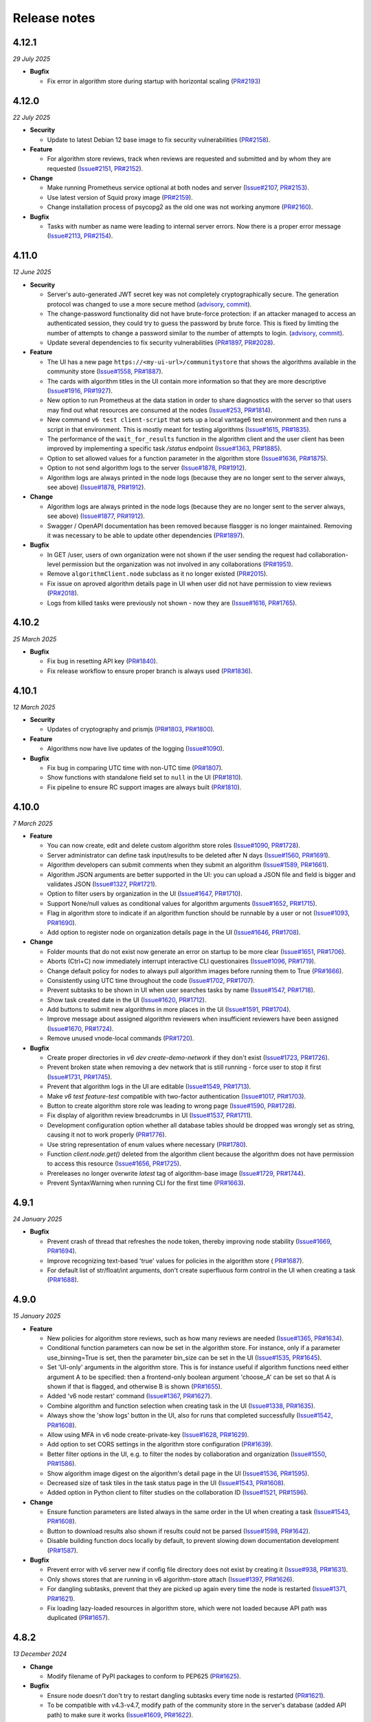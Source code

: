 Release notes
=============

4.12.1
-----

*29 July 2025*

- **Bugfix**

  - Fix error in algorithm store during startup with horizontal scaling
    (`PR#2193 <https://github.com/vantage6/vantage6/pull/2193>`_)

4.12.0
-----

*22 July 2025*

- **Security**

  - Update to latest Debian 12 base image to fix security vulnerabilities
    (`PR#2158 <https://github.com/vantage6/vantage6/pull/2158>`_).

- **Feature**

  - For algorithm store reviews, track when reviews are requested and submitted and by
    whom they are requested (`Issue#2151 <https://github.com/vantage6/vantage6/issues/2151>`_,
    `PR#2152 <https://github.com/vantage6/vantage6/pull/2152>`_).

- **Change**

  - Make running Prometheus service optional at both nodes and server
    (`Issue#2107 <https://github.com/vantage6/vantage6/issues/2107>`_,
    `PR#2153 <https://github.com/vantage6/vantage6/pull/2153>`_).
  - Use latest version of Squid proxy image
    (`PR#2159 <https://github.com/vantage6/vantage6/pull/2159>`_).
  - Change installation process of psycopg2 as the old one was not working anymore
    (`PR#2160 <https://github.com/vantage6/vantage6/pull/2160>`_).

- **Bugfix**

  - Tasks with number as name were leading to internal server errors. Now there is a
    proper error message (`Issue#2113 <https://github.com/vantage6/vantage6/issues/2113>`_,
    `PR#2154 <https://github.com/vantage6/vantage6/pull/2154>`_).


4.11.0
-----

*12 June 2025*

- **Security**

  - Server's auto-generated JWT secret key was not completely cryptographically secure.
    The generation protocol was changed to use a more secure method
    (`advisory <https://github.com/vantage6/vantage6/security/advisories/GHSA-m3mq-f375-5vgh>`_,
    `commit <https://github.com/vantage6/vantage6/pull/2034/commits/273f8fe70529f8853a6bd62274ecf40175387208>`_).
  - The change-password functionality did not have brute-force protection: if an
    attacker managed to access an authenticated session, they could try to guess the
    password by brute force. This is fixed by limiting the number of attempts to change
    a password similar to the number of attempts to login.
    (`advisory <https://github.com/vantage6/vantage6/security/advisories/GHSA-j6g5-p62x-58hw>`_,
    `commit <https://github.com/vantage6/vantage6/pull/2034/commits/e0f1841b310f6f610e8137db2506cf683ce154d0>`_).
  - Update several dependencies to fix security vulnerabilities
    (`PR#1897 <https://github.com/vantage6/vantage6/pull/1897>`_,
    `PR#2028 <https://github.com/vantage6/vantage6/pull/2028>`_).

- **Feature**

  - The UI has a new page ``https://<my-ui-url>/communitystore`` that shows the
    algorithms available in the community store
    (`Issue#1558 <https://github.com/vantage6/vantage6/issues/1558>`_,
    `PR#1887 <https://github.com/vantage6/vantage6/pull/1887>`_).
  - The cards with algorithm titles in the UI contain more information so that they
    are more descriptive (`Issue#1916 <https://github.com/vantage6/vantage6/issues/1916>`_,
    `PR#1927 <https://github.com/vantage6/vantage6/pull/1927>`_).
  - New option to run Prometheus at the data station in order to share diagnostics
    with the server so that users may find out what resources are consumed at the nodes
    (`Issue#253 <https://github.com/vantage6/vantage6/issues/253>`_,
    `PR#1814 <https://github.com/vantage6/vantage6/pull/1814>`_).
  - New command ``v6 test client-script`` that sets up a local vantage6 test environment
    and then runs a script in that environment. This is mostly meant for testing
    algorithms (`Issue#1615 <https://github.com/vantage6/vantage6/issues/1615>`_,
    `PR#1835 <https://github.com/vantage6/vantage6/pull/1835>`_).
  - The performance of the ``wait_for_results`` function in the algorithm client and
    the user client has been improved by implementing a specific task `/status`
    endpoint (`Issue#1363 <https://github.com/vantage6/vantage6/issues/1363>`_,
    `PR#1885 <https://github.com/vantage6/vantage6/pull/1885>`_).
  - Option to set allowed values for a function parameter in the algorithm store
    (`Issue#1636 <https://github.com/vantage6/vantage6/issues/1636>`_,
    `PR#1875 <https://github.com/vantage6/vantage6/pull/1875>`_).
  - Option to not send algorithm logs to the server
    (`Issue#1878 <https://github.com/vantage6/vantage6/issues/1878>`_,
    `PR#1912 <https://github.com/vantage6/vantage6/pull/1912>`_).
  - Algorithm logs are always printed in the node logs (because they are no longer sent
    to the server always, see above)
    (`Issue#1878 <https://github.com/vantage6/vantage6/issues/1878>`_,
    `PR#1912 <https://github.com/vantage6/vantage6/pull/1912>`_).

- **Change**

  - Algorithm logs are always printed in the node logs (because they are no longer sent
    to the server always, see above)
    (`Issue#1877 <https://github.com/vantage6/vantage6/issues/1877>`_,
    `PR#1912 <https://github.com/vantage6/vantage6/pull/1912>`_).
  - Swagger / OpenAPI documentation has been removed because flasgger is no longer
    maintained. Removing it was necessary to be able to update other dependencies
    (`PR#1897 <https://github.com/vantage6/vantage6/pull/1897>`_).

- **Bugfix**

  - In GET /user, users of own organization were not shown if the user sending the
    request had collaboration-level permission but the organization was not involved
    in any collaborations (`PR#1951 <https://github.com/vantage6/vantage6/pull/1951>`_).
  - Remove ``algorithmClient.node`` subclass as it no longer existed
    (`PR#2015 <https://github.com/vantage6/vantage6/pull/2015>`_).
  - Fix issue on aproved algorithm details page in UI when user did not have permission
    to view reviews (`PR#2018 <https://github.com/vantage6/vantage6/pull/2018>`_).
  - Logs from killed tasks were previously not shown - now they are
    (`Issue#1616 <https://github.com/vantage6/vantage6/issues/1616>`_,
    `PR#1765 <https://github.com/vantage6/vantage6/pull/1765>`_).


4.10.2
-----

*25 March 2025*

- **Bugfix**

  - Fix bug in resetting API key
    (`PR#1840 <https://github.com/vantage6/vantage6/pull/1840>`_).
  - Fix release workflow to ensure proper branch is always used
    (`PR#1836 <https://github.com/vantage6/vantage6/pull/1836>`_).

4.10.1
-----

*12 March 2025*

- **Security**

  - Updates of cryptography and prismjs
    (`PR#1803 <https://github.com/vantage6/vantage6/pull/1803>`_,
    `PR#1800 <https://github.com/vantage6/vantage6/pull/1800>`_).

- **Feature**

  - Algorithms now have live updates of the logging
    (`Issue#1090 <https://github.com/vantage6/vantage6/issues/1090>`_).

- **Bugfix**

  - Fix bug in comparing UTC time with non-UTC time
    (`PR#1807 <https://github.com/vantage6/vantage6/pull/1807>`_).
  - Show functions with standalone field set to ``null`` in the UI
    (`PR#1810 <https://github.com/vantage6/vantage6/pull/1810>`_).
  - Fix pipeline to ensure RC support images are always built
    (`PR#1810 <https://github.com/vantage6/vantage6/pull/1811>`_).

4.10.0
-----

*7 March 2025*

- **Feature**

  - You can now create, edit and delete custom algorithm store roles
    (`Issue#1090 <https://github.com/vantage6/vantage6/issues/1090>`_,
    `PR#1728 <https://github.com/vantage6/vantage6/pull/1728>`_).
  - Server administrator can define task input/results to be deleted after N days
    (`Issue#1560 <https://github.com/vantage6/vantage6/issues/1560>`_,
    `PR#1691 <https://github.com/vantage6/vantage6/pull/1691>`_).
  - Algorithm developers can submit comments when they submit an algorithm
    (`Issue#1589 <https://github.com/vantage6/vantage6/issues/1589>`_,
    `PR#1661 <https://github.com/vantage6/vantage6/pull/1661>`_).
  - Algorithm JSON arguments are better supported in the UI: you can upload a JSON file
    and field is bigger and validates JSON
    (`Issue#1327 <https://github.com/vantage6/vantage6/issues/1327>`_,
    `PR#1721 <https://github.com/vantage6/vantage6/pull/1721>`_).
  - Option to filter users by organization in the UI
    (`Issue#1647 <https://github.com/vantage6/vantage6/issues/1647>`_,
    `PR#1710 <https://github.com/vantage6/vantage6/pull/1710>`_).
  - Support None/null values as conditional values for algorithm arguments
    (`Issue#1652 <https://github.com/vantage6/vantage6/issues/1652>`_,
    `PR#1715 <https://github.com/vantage6/vantage6/pull/1715>`_).
  - Flag in algorithm store to indicate if an algorithm function should be runnable
    by a user or not (`Issue#1093 <https://github.com/vantage6/vantage6/issues/1093>`_,
    `PR#1690 <https://github.com/vantage6/vantage6/pull/1690>`_).
  - Add option to register node on organization details page in the UI
    (`Issue#1646 <https://github.com/vantage6/vantage6/issues/1646>`_,
    `PR#1708 <https://github.com/vantage6/vantage6/pull/1708>`_).

- **Change**

  - Folder mounts that do not exist now generate an error on startup to be more clear
    (`Issue#1651 <https://github.com/vantage6/vantage6/issues/1651>`_,
    `PR#1706 <https://github.com/vantage6/vantage6/pull/1706>`_).
  - Aborts (Ctrl+C) now immediately interrupt interactive CLI questionaires
    (`Issue#1096 <https://github.com/vantage6/vantage6/issues/1096>`_,
    `PR#1719 <https://github.com/vantage6/vantage6/pull/1719>`_).
  - Change default policy for nodes to always pull algorithm images before running them
    to True (`PR#1666 <https://github.com/vantage6/vantage6/pull/1666>`_).
  - Consistently using UTC time throughout the code
    (`Issue#1702 <https://github.com/vantage6/vantage6/issues/1702>`_,
    `PR#1707 <https://github.com/vantage6/vantage6/pull/1707>`_).
  - Prevent subtasks to be shown in UI when user searches tasks by name
    (`Issue#1547 <https://github.com/vantage6/vantage6/issues/1547>`_,
    `PR#1718 <https://github.com/vantage6/vantage6/pull/1718>`_).
  - Show task created date in the UI
    (`Issue#1620 <https://github.com/vantage6/vantage6/issues/1620>`_,
    `PR#1712 <https://github.com/vantage6/vantage6/pull/1712>`_).
  - Add buttons to submit new algorithms in more places in the UI
    (`Issue#1591 <https://github.com/vantage6/vantage6/issues/1591>`_,
    `PR#1704 <https://github.com/vantage6/vantage6/pull/1704>`_).
  - Improve message about assigned algorithm reviewers when insufficient reviewers have
    been assigned (`Issue#1670 <https://github.com/vantage6/vantage6/issues/1670>`_,
    `PR#1724 <https://github.com/vantage6/vantage6/pull/1724>`_).
  - Remove unused vnode-local commands
    (`PR#1720 <https://github.com/vantage6/vantage6/pull/1720>`_).

- **Bugfix**

  - Create proper directories in `v6 dev create-demo-network` if they don't exist
    (`Issue#1723 <https://github.com/vantage6/vantage6/issues/1723>`_,
    `PR#1726 <https://github.com/vantage6/vantage6/pull/1726>`_).
  - Prevent broken state when removing a dev network that is still running - force user
    to stop it first (`Issue#1731 <https://github.com/vantage6/vantage6/issues/1731>`_,
    `PR#1745 <https://github.com/vantage6/vantage6/pull/1745>`_).
  - Prevent that algorithm logs in the UI are editable
    (`Issue#1549 <https://github.com/vantage6/vantage6/issues/1549>`_,
    `PR#1713 <https://github.com/vantage6/vantage6/pull/1713>`_).
  - Make `v6 test feature-test` compatible with two-factor authentication
    (`Issue#1017 <https://github.com/vantage6/vantage6/issues/1017>`_,
    `PR#1703 <https://github.com/vantage6/vantage6/pull/1703>`_).
  - Button to create algorithm store role was leading to wrong page
    (`Issue#1590 <https://github.com/vantage6/vantage6/issues/1590>`_,
    `PR#1728 <https://github.com/vantage6/vantage6/pull/1728>`_).
  - Fix display of algorithm review breadcrumbs in UI
    (`Issue#1537 <https://github.com/vantage6/vantage6/issues/1537>`_,
    `PR#1711 <https://github.com/vantage6/vantage6/pull/1711>`_).
  - Development configuration option whether all database tables should be dropped
    was wrongly set as string, causing it not to work properly
    (`PR#1776 <https://github.com/vantage6/vantage6/pull/1776>`_).
  - Use string representation of enum values where necessary
    (`PR#1780 <https://github.com/vantage6/vantage6/pull/1780>`_).
  - Function `client.node.get()` deleted from the algorithm client because the algorithm
    does not have permission to access this resource
    (`Issue#1656 <https://github.com/vantage6/vantage6/issues/1656>`_,
    `PR#1725 <https://github.com/vantage6/vantage6/pull/1725>`_).
  - Prereleases no longer overwrite `latest` tag of algorithm-base image
    (`Issue#1729 <https://github.com/vantage6/vantage6/issues/1729>`_,
    `PR#1744 <https://github.com/vantage6/vantage6/pull/1744>`_).
  - Prevent SyntaxWarning when running CLI for the first time
    (`PR#1663 <https://github.com/vantage6/vantage6/pull/1663>`_).

4.9.1
-----

*24 January 2025*

- **Bugfix**

  - Prevent crash of thread that refreshes the node token, thereby improving node
    stability (`Issue#1669 <https://github.com/vantage6/vantage6/issues/1669>`_,
    `PR#1694 <https://github.com/vantage6/vantage6/pull/1694>`_).
  - Improve recognizing text-based 'true' values for policies in the algorithm store (
    `PR#1687 <https://github.com/vantage6/vantage6/pull/1687>`_).
  - For default list of str/float/int arguments, don't create superfluous form control
    in the UI when creating a task (`PR#1688 <https://github.com/vantage6/vantage6/pull/1688>`_).

4.9.0
-----

*15 January 2025*

- **Feature**

  - New policies for algorithm store reviews, such as how many reviews are needed
    (`Issue#1365 <https://github.com/vantage6/vantage6/issues/1365>`_,
    `PR#1634 <https://github.com/vantage6/vantage6/pull/1634>`_).
  - Conditional function parameters can now be set in the algorithm store. For instance,
    only if a parameter use_binning=True is set, then the parameter bin_size can be set
    in the UI (`Issue#1535 <https://github.com/vantage6/vantage6/issues/1535>`_,
    `PR#1645 <https://github.com/vantage6/vantage6/pull/1645>`_).
  - Set 'UI-only' arguments in the algorithm store. This is for instance useful if
    algorithm functions need either argument A to be specified: then a frontend-only
    boolean argument 'choose_A' can be set so that A is shown if that is flagged, and
    otherwise B is shown (`PR#1655 <https://github.com/vantage6/vantage6/pull/1655>`_).
  - Added 'v6 node restart' command
    (`Issue#1367 <https://github.com/vantage6/vantage6/issues/1367>`_,
    `PR#1627 <https://github.com/vantage6/vantage6/pull/1627>`_).
  - Combine algorithm and function selection when creating task in the UI
    (`Issue#1338 <https://github.com/vantage6/vantage6/issues/1338>`_,
    `PR#1635 <https://github.com/vantage6/vantage6/pull/1635>`_).
  - Always show the 'show logs' button in the UI, also for runs that completed
    successfully
    (`Issue#1542 <https://github.com/vantage6/vantage6/issues/1542>`_,
    `PR#1608 <https://github.com/vantage6/vantage6/pull/1608>`_).
  - Allow using MFA in v6 node create-private-key
    (`Issue#1628 <https://github.com/vantage6/vantage6/issues/1628>`_,
    `PR#1629 <https://github.com/vantage6/vantage6/pull/1629>`_).
  - Add option to set CORS settings in the algorithm store configuration
    (`PR#1639 <https://github.com/vantage6/vantage6/pull/1639>`_).
  - Better filter options in the UI, e.g. to filter the nodes by collaboration and
    organization (`Issue#1550 <https://github.com/vantage6/vantage6/issues/1550>`_,
    `PR#1586 <https://github.com/vantage6/vantage6/pull/1586>`_).
  - Show algorithm image digest on the algorithm's detail page in the UI
    (`Issue#1536 <https://github.com/vantage6/vantage6/issues/1536>`_,
    `PR#1595 <https://github.com/vantage6/vantage6/pull/1595>`_).
  - Decreased size of task tiles in the task status page in the UI
    (`Issue#1543 <https://github.com/vantage6/vantage6/issues/1543>`_,
    `PR#1608 <https://github.com/vantage6/vantage6/pull/1608>`_).
  - Added option in Python client to filter studies on the collaboration ID
    (`Issue#1521 <https://github.com/vantage6/vantage6/issues/1521>`_,
    `PR#1596 <https://github.com/vantage6/vantage6/pull/1596>`_).

- **Change**

  - Ensure function parameters are listed always in the same order in the UI when
    creating a task
    (`Issue#1543 <https://github.com/vantage6/vantage6/issues/1543>`_,
    `PR#1608 <https://github.com/vantage6/vantage6/pull/1608>`_).
  - Button to download results also shown if results could not be parsed
    (`Issue#1598 <https://github.com/vantage6/vantage6/issues/1598>`_,
    `PR#1642 <https://github.com/vantage6/vantage6/pull/1642>`_).
  - Disable building function docs locally by default, to prevent slowing down
    documentation development
    (`PR#1587 <https://github.com/vantage6/vantage6/pull/1587>`_).

- **Bugfix**

  - Prevent error with v6 server new if config file directory does not exist by creating
    it (`Issue#938 <https://github.com/vantage6/vantage6/issues/938>`_,
    `PR#1631 <https://github.com/vantage6/vantage6/pull/1631>`_).
  - Only shows stores that are running in v6 algorithm-store attach
    (`Issue#1397 <https://github.com/vantage6/vantage6/issues/1397>`_,
    `PR#1626 <https://github.com/vantage6/vantage6/pull/1626>`_).
  - For dangling subtasks, prevent that they are picked up again every time the node is
    restarted (`Issue#1371 <https://github.com/vantage6/vantage6/issues/1371>`_,
    `PR#1621 <https://github.com/vantage6/vantage6/pull/1621>`_).
  - Fix loading lazy-loaded resources in algorithm store, which were not loaded because
    API path was duplicated (`PR#1657 <https://github.com/vantage6/vantage6/pull/1657>`_).

4.8.2
-----

*13 December 2024*

- **Change**

  - Modify filename of PyPI packages to conform to PEP625
    (`PR#1625 <https://github.com/vantage6/vantage6/pull/1625>`_).

- **Bugfix**

  - Ensure node doesn't don't try to restart dangling subtasks every time node is
    restarted (`PR#1621 <https://github.com/vantage6/vantage6/pull/1621>`_).
  - To be compatible with v4.3-v4.7, modify path of the community store in the server's
    database (added API path) to make sure it works
    (`Issue#1609 <https://github.com/vantage6/vantage6/issues/1609>`_,
    `PR#1622 <https://github.com/vantage6/vantage6/pull/1622>`_).
  - Prevent superfluous permission error showing up in the UI for users not registered
    in an algorithm store when they try to check their permissions there
    (`Issue#1597 <https://github.com/vantage6/vantage6/issues/1597>`_,
    `PR#1623 <https://github.com/vantage6/vantage6/pull/1623>`_).
  - Ensure that default values for optional boolean and list arguments in the algorithm
    store are properly parsed
    (`Issue#1607 <https://github.com/vantage6/vantage6/issues/1607>`_,
    `PR#1624 <https://github.com/vantage6/vantage6/pull/1624>`_).

4.8.1
-----

*22 November 2024*

- **Security**

  - Update ``cryptography`` and ``werkzeug`` dependencies
    (`PR#1594 <https://github.com/vantage6/vantage6/pull/1594>`_).

4.8.0
-----

*12 November 2024*

- **Feature**

  - Algorithm store arguments can now be indicated as optional and can have default
    values (`Issue#1219 <https://github.com/vantage6/vantage6/issues/1219>`_,
    `PR#1532 <https://github.com/vantage6/vantage6/pull/1532>`_).
  - In the algorithm review process in the algorithm store, several emails are now sent
    to alert users that they e.g. have to review an algorithm or that their algorithm
    has been reviewed
    (`Issue#1364 <https://github.com/vantage6/vantage6/issues/1364>`_,
    `PR#1569 <https://github.com/vantage6/vantage6/pull/1569>`_).
  - Added options to set UI image ``--ui-image`` in ``v6 dev create-demo-network``
    (`Issue#1518 <https://github.com/vantage6/vantage6/issues/1518>`_,
    `PR#1525 <https://github.com/vantage6/vantage6/pull/1525>`_).
  - Directories can be mounted as databases at the nodes
    (`Issue#1172 <https://github.com/vantage6/vantage6/issues/1172>`_,
    `PR#1540 <https://github.com/vantage6/vantage6/pull/1540>`_).
  - Added retry mechanism for the server database connection on initial connect
    (`Issue#1479 <https://github.com/vantage6/vantage6/issues/1479>`_,
    `PR#1526 <https://github.com/vantage6/vantage6/pull/1526>`_).
  - In case a study is used for an analysis, it is shown in the result page
    (`Issue#1489 <https://github.com/vantage6/vantage6/issues/1489>`_,
    `PR#1561 <https://github.com/vantage6/vantage6/pull/1561>`_).
  - Added code of conduct
    (`Issue#1459 <https://github.com/vantage6/vantage6/issues/1459>`_,
    `PR#1480 <https://github.com/vantage6/vantage6/pull/1480>`_).

- **Change**

  - Removed some unused configuration files
    (`Issue#1502 <https://github.com/vantage6/vantage6/issues/1502>`_,
    `PR#1554 <https://github.com/vantage6/vantage6/pull/1554>`_).
  - The API path of the algorithm store is now settable
    (`Issue#1519 <https://github.com/vantage6/vantage6/issues/1519>`_,
    `PR#1524 <https://github.com/vantage6/vantage6/pull/1524>`_).
  - Tasks that failed can now get a more specific status, such as ``killed by user`` or
    ``not allowed to start``. They only get a more specific status if all failed runs
    in the task failed for the same reason
    (`Issue#1541 <https://github.com/vantage6/vantage6/issues/1541>`_,
    `PR#1570 <https://github.com/vantage6/vantage6/pull/1570>`_).

- **Bugfix**

  - Fixed a buggy search filter on the task overview page in the UI
    (`Issue#1361 <https://github.com/vantage6/vantage6/issues/1361>`_,
    `PR#1561 <https://github.com/vantage6/vantage6/pull/1561>`_)
  - When a node has never been online the status is set to ``ofline`` instead of
    ``None`` (`Issue#1461 <https://github.com/vantage6/vantage6/issues/1461>`_,
    `PR#1552 <https://github.com/vantage6/vantage6/pull/1552>`_).
  - The node support containers are now started with the ``restart-unless-stopped``
    restart policy to prevent them from restarting when the node is shut down in a
    controlled manner (`Issue#1111 <https://github.com/vantage6/vantage6/issues/1111>`_,
    `PR#1553 <https://github.com/vantage6/vantage6/pull/1553>`_).
  - Fixed a bug where the ``server_url`` could not be overruled by the Python client
    or UI. This is used to identify the originating vantage6 server in the algorithm
    store (`Issue#1454 <https://github.com/vantage6/vantage6/issues/1454>`_,
    `PR#1528 <https://github.com/vantage6/vantage6/pull/1528>`_).
  - All fields in client ``.update()`` calls were required, even if they were not
    changed. This is now no longer needed
    (`Issue#1515 <https://github.com/vantage6/vantage6/issues/1515>`_,
    `PR#1555 <https://github.com/vantage6/vantage6/pull/1555>`_).
  - Fixed a bug which caused the visualization selection in the UI result page to reset
    when the computation is complete
    (`Issue#1511 <https://github.com/vantage6/vantage6/issues/1511>`_,
    `PR#1523 <https://github.com/vantage6/vantage6/pull/1523>`_).
  - UI permission fix: users with collaboration edit scope are allowed to reset API keys
    of nodes from all organizations within collaboration the users organization
    participates in (`Issue#1530 <https://github.com/vantage6/vantage6/issues/1530>`_,
    `PR#1529 <https://github.com/vantage6/vantage6/pull/1529>`_).
  - A warning was logged if nodes whitelisted port 443 because the check to recognize
    this port as HTTPS port was broken
    (`Issue#1563 <https://github.com/vantage6/vantage6/issues/1563>`_,
    `PR#1574 <https://github.com/vantage6/vantage6/pull/1574>`_).

4.7.1
-----

*1 October 2024*

- **Change**

 - Show nodes in UI on page that shows study
   (`PR#1507 <https://github.com/vantage6/vantage6/pull/1507>`_).
 - Improved viewing/editing your own user in the UI: extra link in top menu, hide
   permissions on edit page because they can't be changed, permission check improvements
   (`PR#1493 <https://github.com/vantage6/vantage6/pull/1493>`_).

- **Bugfix**

 - Improve refreshing task status in UI by fixing permission issue and awaiting task
   collection from the API
   (`Issue#1478 <https://github.com/vantage6/vantage6/issues/1478>`_,
   `PR#1490 <https://github.com/vantage6/vantage6/pull/1490>`_).
 - Prevent corrupt node configuration when specifying ``allowed_algorithms`` in
   ``v6 node new`` (`Issue#1467 <https://github.com/vantage6/vantage6/issues/1467>`_,
   `PR#1468 <https://github.com/vantage6/vantage6/pull/1468>`_).
 - Prevent error in ``v6 node new`` when server URL contains trailing slashes
   (`Issue#1457 <https://github.com/vantage6/vantage6/issues/1457>`_,
   `PR#1468 <https://github.com/vantage6/vantage6/pull/1468>`_).
 - Fix filtering node list when getting nodes for a particular study
   (`Issue#1486 <https://github.com/vantage6/vantage6/issues/1486>`_,
   `PR#1507 <https://github.com/vantage6/vantage6/pull/1507>`_).
 - Only require username or email address in resetting password in Python client
   (`Issue#1503 <https://github.com/vantage6/vantage6/issues/1503>`_,
   `PR#1505 <https://github.com/vantage6/vantage6/pull/1505>`_).
 - Delete study when collaboration is deleted
   (`Issue#1465 <https://github.com/vantage6/vantage6/issues/1465>`_,
   `PR#1487 <https://github.com/vantage6/vantage6/pull/1487>`_).
 - Prevent double policies in the database when multiple algorithm store instances are
   restarted simultaneously (`PR#1506 <https://github.com/vantage6/vantage6/pull/1506>`_).
 - Minor fixes to running tasks in UI: fix repeat task with boolean values, prevent
   submitting same task multiple times, improve showing log file, etc
   (`PR#1490 <https://github.com/vantage6/vantage6/pull/1490>`_).
 - Added missing field and filter options to docstrings in the Python client
   (`PR#1492 <https://github.com/vantage6/vantage6/pull/1492>`_).
 - Prevent error if server is whitelisted at the store for the second time
   (`PR#1491 <https://github.com/vantage6/vantage6/pull/1491>`_).


4.7.0
-----

*20 August 2024*

- **Feature**

 - Added option to delete organizations
   (`Issue#241 <https://github.com/vantage6/vantage6/issues/241>`_,
   `Issue#1120 <https://github.com/vantage6/vantage6/issues/1120>`_,
   `PR#1417 <https://github.com/vantage6/vantage6/pull/1417>`_).
 - Add algorithm store and UI to the ``v6 dev`` network
   (`Issue#1078 <https://github.com/vantage6/vantage6/issues/1078>`_,
   `PR#1399 <https://github.com/vantage6/vantage6/pull/1399>`_).
 - Option to provide hashed password for root user on first server startup, to use
   instead of the default password
   (`Issue#1374 <https://github.com/vantage6/vantage6/issues/1374>`_,
   `PR#1375 <https://github.com/vantage6/vantage6/pull/1375>`_).
 - Improved data included in ``v6 dev`` network so that more tasks can be run on them
   (`PR#1423 <https://github.com/vantage6/vantage6/pull/1423>`_).
 - Added dev policies for algorithm store to enable an algorithm developer to review
   their own algorithm and to disable the review process altogether
   (`Issue#1413 <https://github.com/vantage6/vantage6/issues/1413>`_,
   `PR#1414 <https://github.com/vantage6/vantage6/pull/1414>`_).
 - Added option to delete user to client
   (`PR#1433 <https://github.com/vantage6/vantage6/pull/1433>`_).
 - Added unit tests for algorithm store
   (`Issue#969 <https://github.com/vantage6/vantage6/issues/969>`_,
   `PR#1393 <https://github.com/vantage6/vantage6/pull/1393>`_).
 - Improved algorithm store documentation
   (`Issue#1396 <https://github.com/vantage6/vantage6/issues/1396>`_,
   `PR#1425 <https://github.com/vantage6/vantage6/pull/1425>`_).

- **Change**

 - Apply `node_extra_hosts` confgiruation also to VPN containers
   (`Issue#1355 <https://github.com/vantage6/vantage6/issues/1355>`_,
   `PR#1360 <https://github.com/vantage6/vantage6/pull/1360>`_).
 - Change default port for server from 5000 to 7600 to prevent conflicts with other
   services on Mac (`Issue#1428 <https://github.com/vantage6/vantage6/issues/1428>`_,
   `PR#1429 <https://github.com/vantage6/vantage6/pull/1429>`_).
 - No longer require user to run `client.setup_encryption(None)` if their collaboration
   does not use encryption
   (`Issue#1302 <https://github.com/vantage6/vantage6/issues/1302>`_,
   `PR#1401 <https://github.com/vantage6/vantage6/pull/1401>`_).
 - Improve text in UI task status page (`Issue#1221 <https://github.com/vantage6/vantage6/issues/1221>`_,
   `Issue#1416 <https://github.com/vantage6/vantage6/issues/1416>`_,
   `PR#1419 <https://github.com/vantage6/vantage6/pull/1419>`_).
 - Improve log messages when node is started to let the user know how to view if their
   node is successfully started
   (`Issue#1173 <https://github.com/vantage6/vantage6/issues/1173>`_).
 - Loosened required version of te ``requests`` library in the common package
   (`Issue#1347 <https://github.com/vantage6/vantage6/issues/1353>`_,
   `PR#1405 <https://github.com/vantage6/vantage6/pull/1405>`_).
 - Refactor code that was duplicated between algorithm store and vantage6 server
   (`Issue#1088 <https://github.com/vantage6/vantage6/issues/1088>`_,
   `PR#1415 <https://github.com/vantage6/vantage6/pull/1415>`_).
 - Upgrade UI from Angular 17 to Angular 18
   (`Issue#1347 <https://github.com/vantage6/vantage6/issues/1347>`_,
   `PR#1412 <https://github.com/vantage6/vantage6/pull/1412>`_).
 - No longer print RabbitMQ username/password in server logs
   (`PR#1434 <https://github.com/vantage6/vantage6/pull/1434>`_).

- **Bugfix**

 - No longer require mounting the Docker socket in the algorithm store - which is not
   always possible. Instead, use the OCI spec to get the image digest
   (`PR#1431 <https://github.com/vantage6/vantage6/pull/1431>`_).
 - Fix for when `v6 server remove` crashed because no log file existed - for servers that
   had never been started when they were removed
   (`PR#1432 <https://github.com/vantage6/vantage6/pull/1432>`_).
 - Fix getting the correct algorithm in the UI if multiple stores are linked to a
   collaboration (`Issue#1420 <https://github.com/vantage6/vantage6/issues/1420>`_,
   `PR#1422 <https://github.com/vantage6/vantage6/pull/1422>`_).
 - Fix `v6 dev create` command on MacOS - servers and stores are now created in the
   user folders (`Issue#1408 <https://github.com/vantage6/vantage6/issues/1408>`_,
   `PR#1427 <https://github.com/vantage6/vantage6/pull/1427>`_).
 - Added missing dependency ``pkg_resources``
   (`Issue#1386 <https://github.com/vantage6/vantage6/issues/1386>`_,
   `PR#1418 <https://github.com/vantage6/vantage6/pull/1418>`_).
 - More robust implementation of getting the EduVPN v4 token
   (`PR#1438 <https://github.com/vantage6/vantage6/pull/1438>`_).
 - Upload of algorithm JSON representation in the UI is more resilient to errors
   (`PR#1440 <https://github.com/vantage6/vantage6/pull/1440>`_).

4.6.1
-----

*30 July 2024*

- **Bugfix**

 - Ensure logs will be shown for failed algorithm runs in the UI without the need to
   refresh the page (`PR#1403 <https://github.com/vantage6/vantage6/pull/1403>`_).
 - When creating a task in the UI, dropdown option to select multiple was not properly
   reset when changing selected function from central to partial
   (`PR#1402 <https://github.com/vantage6/vantage6/pull/1402>`_).
 - Fix permission check in UI to show button to register missing nodes
   (`Issue#1230 <https://github.com/vantage6/vantage6/issues/1230>`_,
   `PR#1404 <https://github.com/vantage6/vantage6/pull/1404>`_).
 - Pass on ``print_log_header`` argument when running ``v6 node stop`` to prevent entire
   log header to be printed (`Issue#1398 <https://github.com/vantage6/vantage6/issues/1398>`_,
   `PR#1400 <https://github.com/vantage6/vantage6/pull/1400>`_).
 - Add missing docker dependency to algorithm store
   (`PR#1409 <https://github.com/vantage6/vantage6/pull/1409>`_).

4.6.0
-----

*17 July 2024*

- **Feature**

 - Added option ``allowed_algorithm_stores`` to node configuration. This option allows
   node administrators to allow all approved algorithms from a specific algorithm store
   to be run on their node (`Issue#1293 <https://github.com/vantage6/vantage6/issues/1293>`_,
   `PR#1318 <https://github.com/vantage6/vantage6/pull/1318>`_).
 - Added policy management system to the algorithm store, and implemented a first few
   policies, e.g. to control who can view and run algorithms
   (`Issue#1026 <https://github.com/vantage6/vantage6/issues/1026>`_,
   `PR#1299 <https://github.com/vantage6/vantage6/pull/1299>`_).
 - Implemented review process in the algorithm store. Algorithms now need to be reviewed
   by at least one other user before they are published in the store
   (`Issue#981 <https://github.com/vantage6/vantage6/issues/981>`_,
   `PR#1358 <https://github.com/vantage6/vantage6/pull/1358>`_).
 - Option to visualize line charts in the UI
   (`Issue#1324 <https://github.com/vantage6/vantage6/issues/1324>`_,
   `PR#1330 <https://github.com/vantage6/vantage6/pull/1330>`_).
 - Users and permissions of the algorithm store can now be managed in the UI
   (`Issue#1123 <https://github.com/vantage6/vantage6/issues/1123>`_,
   `PR#1340 <https://github.com/vantage6/vantage6/pull/1340>`_).
 - Support default pandas ``DataFrame.to_json()`` output to visualize table in UI
   (`PR#1331 <https://github.com/vantage6/vantage6/pull/1331>`_).
 - Create option for node administrator to enforce that new algorithm image is
   successfully pulled before running a task with it
   (`Issue#1200 <https://github.com/vantage6/vantage6/issues/1200>`_,
   `PR#1344 <https://github.com/vantage6/vantage6/pull/1344>`_).
 - Show more clearly in the UI when node has last been seen online
   (`Issue#1308 <https://github.com/vantage6/vantage6/issues/1308>`_,
   `PR#1343 <https://github.com/vantage6/vantage6/pull/1343>`_).
 - Option in creating tasks to indicate which algorithm store the algorithm should be
   obtained from (`Issue#1198 <https://github.com/vantage6/vantage6/issues/1198>`_,
   `PR#1318 <https://github.com/vantage6/vantage6/pull/1318>`_).

- **Change**

 - As EduVPN v2 is no longer supported on modern systems, vantage6 now supports EduVPN
   v3 instead of v2 (`Issue#1180 <https://github.com/vantage6/vantage6/issues/1180>`_,
   `PR#1345 <https://github.com/vantage6/vantage6/pull/1345>`_).
 - Improved the server - algorithm store whitelisting process
   (`Issue#1177 <https://github.com/vantage6/vantage6/issues/1177>`_,
   `Issue#1178 <https://github.com/vantage6/vantage6/issues/1178>`_,
   `PR#1299 <https://github.com/vantage6/vantage6/pull/1299>`_).
 - Removed `connectorx` dependency due to issues with installing it. Instead, using
   SQLAlchemy to read SQL queries in the SQL wrapper
   (`PR#1385 <https://github.com/vantage6/vantage6/pull/1385>`_).
 - Make it possible to run infrastructure components with local images
   (`Issue#1250 <https://github.com/vantage6/vantage6/issues/1250>`_,
   `PR#1332 <https://github.com/vantage6/vantage6/pull/1332>`_).
 - Make `node_extra_hosts` also available to VPN client container
   (`Issue#1355 <https://github.com/vantage6/vantage6/issues/1355>`_,
   `PR#1360 <https://github.com/vantage6/vantage6/pull/1360>`_).
 - Documented algorithm store permission system
   (`Issue#1086 <https://github.com/vantage6/vantage6/issues/1086>`_,
   `PR#1354 <https://github.com/vantage6/vantage6/pull/1354>`_).

- **Bugfix**

 - Fix filling in JSON and list parameters when repeating task in the UI
   (`PR#1328 <https://github.com/vantage6/vantage6/pull/1328>`_).
 - Added `always_connect` option to socketIO connection to prevent random `BadNameSpace`
   errors (`Issue#1333 <https://github.com/vantage6/vantage6/issues/1333>`_,
   `PR#1334 <https://github.com/vantage6/vantage6/pull/1334>`_).
 - Verify that user exists before assigning it permission in the algorithm store
   (`Issue#1092 <https://github.com/vantage6/vantage6/issues/1092>`_,
   `PR#1299 <https://github.com/vantage6/vantage6/pull/1299>`_).

4.5.5
-----

*13 June 2024*

- **Bugfix**

 - Fix faulty environment variable check in the OHDSI database connector
   (`PR#1326 <https://github.com/vantage6/vantage6/pull/1326>`_)

4.5.4
-----

*13 June 2024*

- **Change**

 - Changed default role 'Collaboration admin' so that they can no longer create new
   collaborations: this was deemed too powerful for this role
   (`PR#1313 <https://github.com/vantage6/vantage6/pull/1313>`_).

- **Bugfix**

 - Prevent SSL errors in communication between server and algorithm store due to wrong
   order imports with monkey patch (`Issue#1311 <https://github.com/vantage6/vantage6/issues/1311>`_,
   `PR#1320 <https://github.com/vantage6/vantage6/pull/1320>`_).
 - Fix forwarding of custom headers to algorithm store when communicating from the
   vantage6 server (`PR#1298 <https://github.com/vantage6/vantage6/pull/1298>`_).


4.5.3
-----

*6 June 2024*

- **Bugfix**

 - Included `__build__` file of algorithm tools in the PyPI package to prevent error
   when using the package (`PR#1307 <https://github.com/vantage6/vantage6/pull/1307>`_).

4.5.2
-----

*3 June 2024*

- **Bugfix**

 - Updated PyPI Docker dependency to 7.1.0 and requests to 2.32.3 to fix issues with
   ``docker.from_env()`` with old combination of docker/requests
   (`PR#1306 <https://github.com/vantage6/vantage6/pull/1306>`_).


4.5.1
-----

*3 June 2024*

- **Change**

 - Make ``__version__`` attribute available for each vantage6 package
   (`PR#1303 <https://github.com/vantage6/vantage6/pull/1303>`_).
 - Update ``requests`` dependency to 2.32.2 (`PR#1294 <https://github.com/vantage6/vantage6/pull/1294>`_).


- **Bugfix**

 - Added missing ``connectorx`` dependency (`PR#1301 <https://github.com/vantage6/vantage6/pull/1301>`_).
 - Fix readthedocs build error (`PR#1295 <https://github.com/vantage6/vantage6/pull/1295>`_).

4.5.0
-----

*23 May 2024*

- **Security**

 - Prevent that a collaboration admin extends their own permissions by expanding the
   collaboration (`advisory <https://github.com/vantage6/vantage6/security/advisories/GHSA-99r4-cjp4-3hmx>`_,
   `commit <https://github.com/vantage6/vantage6/commit/27f4ee3fade5f4cbcf3e60899c9a2a91145e0b56>`_).

- **Feature**

 - Visualization and management of algorithms in the UI
   (`Issue#1115 <https://github.com/vantage6/vantage6/issues/1115>`_,
   `PR#1261 <https://github.com/vantage6/vantage6/pull/1261>`_).
 - Support encryption and decryption of results and task input in the UI
   (`Issue#1140 <https://github.com/vantage6/vantage6/issues/1140>`_,
   `PR#1248 <https://github.com/vantage6/vantage6/pull/1248>`_).
 - Added client function ``client.algorithm.update()`` to update store algorithms
   (`Issue#1089 <https://github.com/vantage6/vantage6/issues/1089>`_,
   `PR#1277 <https://github.com/vantage6/vantage6/pull/1277>`_).
 - Pass ``dbms`` environment variable to algorithm for OMOP connections
   (`Issue#1036 <https://github.com/vantage6/vantage6/issues/1036>`_,
   `PR#1267 <https://github.com/vantage6/vantage6/pull/1267>`_).
 - Improved error message in client when wrong API path is provided
   (`Issue#1001 <https://github.com/vantage6/vantage6/issues/1001>`_,
   `PR#1252 <https://github.com/vantage6/vantage6/pull/1252>`_).

- **Change**

 - Default logging level changed from ``debug`` to ``info``
   (`Issue#692 <https://github.com/vantage6/vantage6/issues/692>`_,
   `PR#1216 <https://github.com/vantage6/vantage6/pull/1216>`_).
 - Don't send column names request for OMOP and other databases
   (`Issue#1117 <https://github.com/vantage6/vantage6/issues/1117>`_,
   `PR#1272 <https://github.com/vantage6/vantage6/pull/1272>`_).
 - Function documentation generated with Sphinx autosummary
   (`PR#1279 <https://github.com/vantage6/vantage6/pull/1279>`_).
 - New error classes and extra functionality for getting environment variables in the
   algorithm tools (`PR#1226 <https://github.com/vantage6/vantage6/pull/1226>`_).
 - Improved codacy and DOI badges in README (`PR#1271 <https://github.com/vantage6/vantage6/pull/1271>`_).
 - Unpin uWSGI version which was fixed to mitigate a build issue with a previous latest
   version of uWSGI
   (`Issue#1208 <https://github.com/vantage6/vantage6/issues/1208>`_,
   `PR#1217 <https://github.com/vantage6/vantage6/pull/1217>`_).

- **Bugfix**

 - Ensure button to register missing nodes does not show up when all nodes have been
   registered (`Issue#1229 <https://github.com/vantage6/vantage6/issues/1229>`_,
   `PR#1225 <https://github.com/vantage6/vantage6/pull/1225>`_).
 - Prevent returning wrong status code by proxy server when creating subtasks
   (`Issue#1241 <https://github.com/vantage6/vantage6/issues/1241>`_,
   `PR#1268 <https://github.com/vantage6/vantage6/pull/1268>`_).
 - In UI, when resetting password, fix check that the users enters the same new password
   twice (`Issue#1228 <https://github.com/vantage6/vantage6/issues/1228>`_,
   `PR#1256 <https://github.com/vantage6/vantage6/pull/1256>`_).
 - In UI, fix console errors when repeating a task
   (`Issue#1125 <https://github.com/vantage6/vantage6/issues/1125>`_,
   `PR#1261 <https://github.com/vantage6/vantage6/pull/1261>`_).
 - Fix error with undefined variable in deleting docker volumes
   (`Issue#1263 <https://github.com/vantage6/vantage6/issues/1263>`_,
   `PR#1264 <https://github.com/vantage6/vantage6/pull/1264>`_).
 - Fixed an error in the ``MockClient`` that modified local mock data is shared with
   subsequent calls
   (`PR#1284 <https://github.com/vantage6/vantage6/pull/1284>`_).

4.4.1
-----

*8 May 2024*

- **Security**

 - Updated dependencies Werkzeug to 3.0.3 and Jinja2 to 3.1.4

- **Change**

 - When columns cannot be retrieved in the UI when creating a task, give the user the
   option to fill in column names manually
   (`PR#1212 <https://github.com/vantage6/vantage6/pull/1212>`_).

- **Bugfix**

 - Updated PyYAML dependency to 6.0.1 to allow building on Python 3.12
   (`PR#1233 <https://github.com/vantage6/vantage6/pull/1233>`_).


4.4.0
-----

*15 April 2024*

- **Feature**

 - Added visualization of a results table to the UI. The algorithm store is used to
   store how the table should be visualized.
   (`Issue#1057 <https://github.com/vantage6/vantage6/issues/1057>`_,
   `PR#1195 <https://github.com/vantage6/vantage6/pull/1195>`_).
 - Support for more types of algorithm arguments via the UI: lists of strings, ints,
   floats and columns, and booleans
   (`Issue#1119 <https://github.com/vantage6/vantage6/issues/1119>`_,
   `PR#1190 <https://github.com/vantage6/vantage6/pull/1190>`_).
 - Added configuration option to link algorithm stores to a server via the server
   configuration (`PR#1156 <https://github.com/vantage6/vantage6/pull/1156>`_).
 - Added a bunch of custom exceptions for algorithms to the algorithm tools
   (`Issue#1185 <https://github.com/vantage6/vantage6/issues/1185>`_,
   `PR#1205 <https://github.com/vantage6/vantage6/pull/1205>`_).
 - Decoding the environment variables automatically in the algorithm wrapper, to prevent
   that a user has to decode them manually
   (`Issue#1056 <https://github.com/vantage6/vantage6/issues/1056>`_,
   `PR#1197 <https://github.com/vantage6/vantage6/pull/1197>`_).
 - Add option to delete roles in the UI
   (`Issue#1113 <https://github.com/vantage6/vantage6/issues/1113>`_,
   `PR#1199 <https://github.com/vantage6/vantage6/pull/1199>`_).
 - Add option to register a node in the UI *after* creating/editing the collaboration
   (`Issue#1122 <https://github.com/vantage6/vantage6/issues/1122>`_,
   `PR#1202 <https://github.com/vantage6/vantage6/pull/1202>`_).

- **Change**

 - Updated idna dependency

- **Bugfix**

 - Do not mark algorithm runs as killed if they were completed before the user killed
   the task to which the runs belong
   (`Issue#1045 <https://github.com/vantage6/vantage6/issues/1045>`_,
   `PR#1204 <https://github.com/vantage6/vantage6/pull/1204>`_).
 - Fix UI code in a few places where pagination was not implemented properly
   (`Issue#1126 <https://github.com/vantage6/vantage6/issues/1126>`_,
   `PR#1203 <https://github.com/vantage6/vantage6/pull/1203>`_).

4.3.4
-----

*09 April 2024*


- **Security**

 - Updated express dependency in UI to 4.19.2

- **Feature**

 - Added option to add hostname mappings in the node configuration
   (`Issue#1094 <https://github.com/vantage6/vantage6/issues/1094>`_,
   `PR#1167 <https://github.com/vantage6/vantage6/pull/1167>`_).

- **Change**

 - Always pull new Docker images instead of checking timestamps and only pulling
   image if the remote image is newer
   (`Issue#1188 <https://github.com/vantage6/vantage6/issues/1188>`_,
   `Issue#1105 <https://github.com/vantage6/vantage6/issues/1105>`_,
   `PR#1169 <https://github.com/vantage6/vantage6/pull/1189>`_).
 - Changed behaviour of ``v6 algorithm update`` to skip previously-answered questions
   by default, and added flag that allows changing them. Also added flag to allow using
   a Python script in the updated copier template
   (`PR#1176 <https://github.com/vantage6/vantage6/pull/1176>`_).

- **Bugfix**

 - Fix encoding of non-string algorithm environment variables by casting them to string
   (`PR#1186 <https://github.com/vantage6/vantage6/pull/1186>`_).
 - Fix bug in algorithm client: only send study ID when it is defined
   (`PR#1184 <https://github.com/vantage6/vantage6/pull/1184>`_).
 - Update copier dependency which was causing a CLI error
   (`PR#1187 <https://github.com/vantage6/vantage6/pull/1187>`_).

4.3.3
-----

*25 March 2024*


- **Change**

 - Improved integration algorithm store in UI (`PR#1163 <https://github.com/vantage6/vantage6/pull/1163>`_).
 - Improve picking an online node when creating task in the UI: pick one that shares
   configuration and give more specific information to the user in case certain data
   could not be retrieved (`PR#1164 <https://github.com/vantage6/vantage6/pull/1164>`_).
 - UI dependency updates

- **Bugfix**

 - Fix pulling algorithms from registries that require authentication
   (`Issue#1168 <https://github.com/vantage6/vantage6/issues/1168>`_,
   `PR#1169 <https://github.com/vantage6/vantage6/pull/1169>`_).
 - Fix bug in showing create task button in UI
   (`PR#1165 <https://github.com/vantage6/vantage6/pull/1165>`_).
 - Could not view studies with collaboration scope permissions
   (`Issue#1154 <https://github.com/vantage6/vantage6/issues/1154>`_,
   `PR#1157 <https://github.com/vantage6/vantage6/pull/1157>`_).
 - Fix bug when viewing algorithm stores with organization scope permissions
   (`PR#1159 <https://github.com/vantage6/vantage6/pull/1159>`_).
 - Detect whitelisted server in algorithm store if port ``443`` or ``80`` at the end
   of the URL is the only difference with the whitelisted URL
   (`Issue#1155 <https://github.com/vantage6/vantage6/issues/1155>`_,
   `PR#1162 <https://github.com/vantage6/vantage6/pull/1162>`_).
 - Better error message in Python client when trying to send requests to algorithm store
   when it has not yet been set up (`Issue#1134 <https://github.com/vantage6/vantage6/issues/1153>`_,
   `PR#1158 <https://github.com/vantage6/vantage6/pull/1158>`_).

4.3.2
-----

*20 March 2024*


- **Change**

 - Integrated user interface in main repository
   `PR#1112 <https://github.com/vantage6/vantage6/pull/1112>`_).

- **Bugfix**

 - Allow usernames to contain dots and don't apply username validation to login
   endpoints until v5 to allow existing users to login
   (`PR#1148 <https://github.com/vantage6/vantage6/pull/1148>`_).

4.3.1
-----

*18 March 2024*


- **Feature**

 - New configuration option to set a server name in the server configuration file, which
   will be used to identify the server in a two-factor app.
   (`Issue#1016 <https://github.com/vantage6/vantage6/issues/1016>`_,
   `PR#1075 <https://github.com/vantage6/vantage6/pull/1075>`_).

- **Change**

 - Allow user with organization scope permission to view studies to retrieve studies
   for a particular collaboration, even though they may not be able to view them all
   (`PR#1104 <https://github.com/vantage6/vantage6/pull/1104>`_).
 - Add option to set policies on openness of algorithm viewing in algorithm store
   to configuration wizard (`PR#1106 <https://github.com/vantage6/vantage6/pull/1106>`_).
 - Improved help text in UI in several places and show the username in the top right
   (`PR#254 <https://github.com/vantage6/vantage6-UI/pull/254>`_,
   `PR#257 <https://github.com/vantage6/vantage6-UI/pull/257>`_)

- **Bugfix**

 - Update default roles on server startup if they have changed. This may happen on
   minor version updates (`Issue#1102 <https://github.com/vantage6/vantage6/issues/1102>`_,
   `PR#1103 <https://github.com/vantage6/vantage6/pull/1103>`_).
 - Update selected collaboration in the UI when it is updated in the administration
   section (`PR#253 <https://github.com/vantage6/vantage6-UI/pull/253>`_)
 - Fix showing the create task button if user has no global permissions
   (`PR#259 <https://github.com/vantage6/vantage6-UI/pull/259>`_)
 - Remove wrong message for CORS not functioning properly with default settings
   (`PR#1107 <https://github.com/vantage6/vantage6/pull/1107>`_).

4.3.0
-----

*12 March 2024*

- **Security**

 - Implemented configuration option to set CORS origins on the central server. This may
   be used to further enhance the security profile of your server
   (`advisory <https://github.com/vantage6/vantage6/security/advisories/GHSA-4946-85pr-fvxh>`_,
   `commit <https://github.com/vantage6/vantage6/commit/70bb4e1d889230a841eb364d6c03accd7dd01a41>`_).
 - Prevent username enumeration attack on endpoints where password and 2FA are reset
   (`advisory <https://github.com/vantage6/vantage6/security/advisories/GHSA-5h3x-6gwf-73jm>`_,
   `commit <https://github.com/vantage6/vantage6/commit/aecfd6d0e83165a41a60ebd52d2287b0217be26b>`_).
 - Added HTTP security headers on the user interface to provide an additional layer
   of security to help mitigate attacks and vulnerabilites
   (`advisory <https://github.com/vantage6/vantage6-UI/security/advisories/GHSA-gwq3-pvwq-4c9w>`_,
   `commit <https://github.com/vantage6/vantage6-UI/commit/68dfa661415182da0e5717bd58db3d00aedcbd2e>`_).
 - Updated cryptography dependency

- **Feature**

 - New user interface. The new UI is a complete rewrite of the old UI and is
   more focused on facilitating the researcher in running tasks and viewing their
   progress and results (`PR#930 <https://github.com/vantage6/vantage6-UI/pull/246>`_).
 - New infrastructure component: the algorithm store. The algorithm store is a place
   to make algorithms easily findable and easier to run. Algorithm stores can be
   made available to specific collaborations or to all collaborations in an entire
   vantage6 server. By doing so, the new UI will automatically pick up these algorithms
   and guide the user through running analyses with them (
   `Issue#911 <https://github.com/vantage6/vantage6/issues/911>`_,
   `PR#1048 <https://github.com/vantage6/vantage6/pull/1004>`_ and several other PRs)
 - Introducing 'study' concept. A study is essentially a 'sub-collaboration', where
   a subset of organizations of the collaboration can work together on a specific
   research question. Tasks and results are then easily grouped together for the study
   (`Issue#812 <https://github.com/vantage6/vantage6/issues/812>`_,
   `PR#1069 <https://github.com/vantage6/vantage6/pull/1069>`_).
 - Add flag whether role is default or not
   (`Issue#949 <https://github.com/vantage6/vantage6/issues/949>`_,
   `PR#1063 <https://github.com/vantage6/vantage6/pull/1063>`_).
 - Report username/password combination at the end of the logs when it is created
   (`Issue#830 <https://github.com/vantage6/vantage6/issues/830>`_,
   `PR#1041 <https://github.com/vantage6/vantage6/pull/1041>`_).


- **Change**

 - Introducing new package ``vantage6-backend-common`` for code that is shared between
   the central server and the algorithm store
   (`Issue#979 <https://github.com/vantage6/vantage6/issues/979>`_,
   `PR#1037 <https://github.com/vantage6/vantage6/pull/1037>`_).
 - Show the default values for CLI commands when displaying the help text
   (`Issue#1000 <https://github.com/vantage6/vantage6/issues/1000>`_,
   `PR#1070 <https://github.com/vantage6/vantage6/pull/1070>`_).
 - Setting the allowed algorithms is now part of the questionnaire on node setup
   (`PR#1046 <https://github.com/vantage6/vantage6/pull/1046>`_).
 - Usernames are now required to be at least three characters long and contain only
   roman letters, numbers, and the characters '_' and '-'
   (`PR#1060 <https://github.com/vantage6/vantage6/pull/1060>`_).
 - Remove OMOP wrapper since we now have specific connectors to connect to this database
   type and wrapper was therefore not used
   (`Issue#1002 <https://github.com/vantage6/vantage6/issues/1002>`_,
   `PR#1067 <https://github.com/vantage6/vantage6/pull/1067>`_).
 - ``v6 node`` commands no longer require full path when using the ``--config`` option
   (`Issue#870 <https://github.com/vantage6/vantage6/issues/870>`_,
   `PR#1042 <https://github.com/vantage6/vantage6/pull/1042>`_).
 - Apply black code formatting to the entire repository
   (`Issue#968 <https://github.com/vantage6/vantage6/issues/968>`_,
   `PR#1012 <https://github.com/vantage6/vantage6/pull/1012>`_).
 - Remove option to update organization or collaboration of an existing node. Preferred
   workflow in that case is to delete and re-create it. Also add option ``clear_ip`` to
   clear the VPN IP address of the node
   (`PR#1053 <https://github.com/vantage6/vantage6/pull/1053>`_).

- **Bugfix**

 - Fix VPN network cleanup if ``iptables-legacy`` is installed, and improve cleanup of
   the node's containers, volumes and networks when the node is stopped
   (`Issue#1058 <https://github.com/vantage6/vantage6/issues/1058>`_,
   `PR#1059 <https://github.com/vantage6/vantage6/pull/1059>`_).
 - Prevent logger thread to crash on input that it cannot read
   (`Issue#879 <https://github.com/vantage6/vantage6/issues/879>`_,
   `PR#1043 <https://github.com/vantage6/vantage6/pull/1043>`_).
 - Fixed setting up VPN network on Ubuntu 22.04
   (`Issue#724 <https://github.com/vantage6/vantage6/issues/724>`_,
   `PR#1044 <https://github.com/vantage6/vantage6/pull/1044>`_).

4.2.3
-----

*21 February 2024*

- **Security**

    - Updated ``cryptography`` dependency to version ``42.0.2``
      (`PR#1047 <https://github.com/vantage6/vantage6/pull/1047>`_,
      `PR#1048 <https://github.com/vantage6/vantage6/pull/1048>`_).

- **Feature**

    - Added the option to specify a private key file when using the
      ``v6 test feature-test`` command
      (`Issue#1018 <https://github.com/vantage6/vantage6/issues/1018>`_,
      `PR#1019 <https://github.com/vantage6/vantage6/pull/1019>`_).

- **Bugfix**

     - Using the whitelisting feature without VPN prevented algorithm containers from
       starting (`PR#1055 <https://github.com/vantage6/vantage6/pull/1055>`_)
     - Shutting down the node did not properly remove all containers, volumes and
       networks (`PR#1059 <https://github.com/vantage6/vantage6/pull/1059>`_).

4.2.2
-----

*26 January 2024*

- **Feature**

 - Configuration options for the node to add extra mounts and extra environment
   variables for the node itself
   (`Issue#961 <https://github.com/vantage6/vantage6/issues/961>`_,
   `PR#963 <https://github.com/vantage6/vantage6/pull/963>`_).

- **Change**

 - The entire repository is now formatted with Black code style. Additionally,
   a pipeline was added to check this for new PRs and commit hooks are provided
   for developers (`PR#992 <https://github.com/vantage6/vantage6/pull/992>`_).
 - When the ``PKG_NAME`` environeent variable was not set in the Dockerfile,
   a clear error is now raised
   (`Issue#995 <https://github.com/vantage6/vantage6/issues/995>`_,
   `PR#1010 <https://github.com/vantage6/vantage6/pull/1010>`_).

- **Bugfix**

 - Running encrypted algorithms failed due to a bug in the proxy server
   (`Issue#955 <https://github.com/vantage6/vantage6/issues/955>`_,
   `PR#1008 <https://github.com/vantage6/vantage6/pull/1008>`_).
 - Node logs were not persisted properly. This has been fixed
   (`Issue#993 <https://github.com/vantage6/vantage6/issues/993>`_,
   `PR#1009 <https://github.com/vantage6/vantage6/pull/1009>`_).

4.2.1
-----

*19 January 2024*

- **Bugfix**
 - Add back binary installation of ``psycopg2`` to support Postgres databases
   (`PR#932 <https://github.com/vantage6/vantage6/pull/932>`_).

4.2.0
-----

*18 January 2024*

- **Security**

 - Remove option to SSH into node and server containers. The configuration was
   not completely secure
   (`advisory <https://github.com/vantage6/vantage6/security/advisories/GHSA-2wgc-48g2-cj5w>`_,
   `commit <https://github.com/vantage6/vantage6/commit/3fcc6e6a8bd1142fd7a558d8fdd2b246e55c8841>`_).
 - Prevent code injection into environment variables
   (`advisory <https://github.com/vantage6/vantage6/security/advisories/GHSA-w9h2-px87-74vx>`_,
   `commit <https://github.com/vantage6/vantage6/commit/eac19db737145d3ca987adf037a454fae0790ddd>`_).
 - Prevent that user can accidentally upload non-encrypted input to the server
   for an encrypted collaboration.
   (`advisory <https://github.com/vantage6/vantage6/security/advisories/GHSA-rjmv-52mp-gjrr>`_,
   `commit <https://github.com/vantage6/vantage6/commit/6383283733b81abfcacfec7538dc4dc882e98074>`_).
 - Prevent that usernames are findable in brute force attack due to a difference
   in response time when they exist versus when they don't exist
   (`advisory <https://github.com/vantage6/vantage6/security/advisories/GHSA-45gq-q4xh-cp53>`_,
   `commit <https://github.com/vantage6/vantage6/commit/389f416c445da4f2438c72f34c3b1084485c4e30>`_).
 - Updated dependencies of jinja2, cryptography and Werkzeug. (
   `PR#984 <https://github.com/vantage6/vantage6/pull/984>`_).

- **Feature**

 - Introduced the ``v6 test`` commands that will run the test algorithm
   ``v6-diagnostics`` (`Issue#918 <https://github.com/vantage6/vantage6/issues/918>`_,
   `PR#930 <https://github.com/vantage6/vantage6/pull/930>`_).
 - Extended ``v6 dev`` commands with options to add extra configuration to the
   server and node configuration files. Also, added the ``v6 server remove``
   command. (`Issue#860 <https://github.com/vantage6/vantage6/issues/860>`_,
   `PR#930 <https://github.com/vantage6/vantage6/pull/930>`_).

- **Change**

 - Changed some log messages to a more appropriate log level
   (`Issue#667 <https://github.com/vantage6/vantage6/issues/667>`_)
 - Improved message when node starts so as to make it clearer to users that
   the node has not yet authenticated
   (`PR#957 <https://github.com/vantage6/vantage6/pull/957>`_).
 - Changed socket event ``on_new_task`` to also include the parent ID of the
   task that was created (`PR#950 <https://github.com/vantage6/vantage6/pull/950>`_).

- **Bugfix**

 - Added check whether database labels are properly specified when creating a
   task (`Issue#910 <https://github.com/vantage6/vantage6/issues/910>`_,
   `PR#932 <https://github.com/vantage6/vantage6/pull/932>`_).
 - Fix bug in creating task with VPN client image when it has ``iptables-legacy``
   installed (`Issue#966 <https://github.com/vantage6/vantage6/issues/966>`_,
   `PR#982 <https://github.com/vantage6/vantage6/pull/982>`_).
 - Add missing ``email`` argument from ``client.user.create`` function
   (`Issue#837 <https://github.com/vantage6/vantage6/issues/837>`_,
   `PR#934 <https://github.com/vantage6/vantage6/pull/934>`_).

4.1.3
-----

*19 December 2023*

- **Bugfix**

 - Server logs were not persisted properly
   (`Issue#951 <https://github.com/vantage6/vantage6/issues/951>`_,
   `PR#953 <https://github.com/vantage6/vantage6/pull/953>`_).
 - Fixed validation of request to recover two-factor authentication secret
   (`PR#941 <https://github.com/vantage6/vantage6/pull/941>`_).
 - Default roles were visible via GET ``/role`` but not via GET ``/role/<id>``
   for users without global role view permission. Now they are visible via both
   (`PR#948 <https://github.com/vantage6/vantage6/pull/948>`_).


4.1.2
-----

*14 November 2023*

- **Security**

 - Improved check which algorithms are allowed - no longer trusting an algorithm
   with a `parent_id` by default (
   `advisory <https://github.com/vantage6/vantage6/security/advisories/GHSA-vc3v-ppc7-v486>`_,
   `commit <https://github.com/vantage6/vantage6/commit/92159580f11a17cd2e06f73f636088bbcbfe9cbc>`_).

4.1.1
-----

*1 November 2023*

- **Bugfix**

 - Added OpenPyxl dependency to algorithm tools which is required to read Excel
   databases (`PR#923 <https://github.com/vantage6/vantage6/pull/923>`_).
 - Explicitly define the resource on which sorting is done in the API. This
   prevents SQL errors when SQLAlchemy tries to sort on a column in a joined
   table (`PR#925 <https://github.com/vantage6/vantage6/pull/925>`_).
 - Fixed retrieving column names for Excel databases
   (`PR#924 <https://github.com/vantage6/vantage6/pull/924>`_).

4.1.0
-----

*19 October 2023*

- **Feature**

 - Renamed CLI commands. The new commands are:

   - ``vnode`` → ``v6 node``
   - ``vserver`` → ``v6 server``
   - ``vdev`` → ``v6 dev``

   The old commands will still be available until version 5.0 is released.
 - Added CLI command ``v6 algorithm create`` which is a starting point for
   creating new algorithms
   (`Issue#400 <https://github.com/vantage6/vantage6/issues/400>`_,
   `PR#904 <https://github.com/vantage6/vantage6/pull/904>`_).
 - Added ``@database_connection(type_)`` algorithm decorator. This enables
   algorithm developers to inject a database connection into their algorithm
   instead of a dataframe. The only type that currently is support is ``omop``,
   which injects a ``OHDSI/DatabaseConnection`` object into your algorithm.
   (`PR#902 <https://github.com/vantage6/vantage6/pull/902>`_).
 - Added endpoint `/column` for the UI to get the column names of the database.
   This is achieved either by sharing column names by the node for file-based
   databases or by sending a task using the ``basics`` algorithm. The latter
   is now an allowed algorithm by default, unless the node is configured to
   not allow it. ((`Issue#778 <https://github.com/vantage6/vantage6/issues/778>`_,
   `PR#908 <https://github.com/vantage6/vantage6/pull/908>`_).
 - Added ``only_siblings`` and ``only_self`` options to the
   ``client.vpn.get_addresses`` function. These options allow you to get the
   VPN addresses of only the siblings or only the node itself, respectively.
   This is useful for algorithms that need to communicate with other
   algorithms on the same node or with the node itself.
   (`Issue#729 <https://github.com/vantage6/vantage6/issues/729>`_,
   `PR#901 <https://github.com/vantage6/vantage6/pull/901>`_).

4.0.3
-----

*16 October 2023*

- **Bugfix**

 - Fix where custom Docker image for node was defined in config file but not
   used in practice (`PR#896 <https://github.com/vantage6/vantage6/pull/896>`_).
 - Fixed getting VPN algorithm addresses from ``AlgorithmClient``
   (`PR#898 <https://github.com/vantage6/vantage6/pull/898>`_).

4.0.2
-----

*9 October 2023*

- **Bugfix**

 - Fix socket connection from node to server due to faulty callback, which
   occurred when server was deployed. This bug was introduced in v4.0.1
   (`PR#892 <https://github.com/vantage6/vantage6/pull/892>`_).

4.0.1
-----

*5 October 2023*

- **Security**

 - Updating dependencies ``cryptography``, ``gevent``, and ``urllib3`` to fix
   vulnerabilities (`PR#889 <https://github.com/vantage6/vantage6/pull/889>`_)

- **Bugfix**

 - Fix node connection issues if server without constant JWT secret key is
   restarted (`Issue#840 <https://github.com/vantage6/vantage6/issues/840>`_,
   `PR#866 <https://github.com/vantage6/vantage6/pull/866>`_).
 - Improved algorithm_client decorator with ``@wraps`` decorator. This fixes
   an issue with the data decorator in the AlgorithmMockClient
   (`Issue#874 <https://github.com/vantage6/vantage6/issues/874>`_,
   `PR#882 <https://github.com/vantage6/vantage6/pull/882>`_).
 - Decoding the algorithm results and algorithm input has been made more robust,
   and input from ``vserver import`` is now properly encoded
   (`Issue#836 <https://github.com/vantage6/vantage6/issues/836>`_,
   `PR#864 <https://github.com/vantage6/vantage6/pull/864>`_).
 - Improve error message if user forgot to specify ``databases`` when creating a
   task (`Issue#854 <https://github.com/vantage6/vantage6/issues/854>`_,
   `PR#865 <https://github.com/vantage6/vantage6/pull/865>`_).
 - Fix data loading in AlgorithmMockClient
   (`Issue#872 <https://github.com/vantage6/vantage6/issues/872>`_,
   `PR#881 <https://github.com/vantage6/vantage6/pull/881>`_).

4.0.0
-----

*20 September 2023*

- **Security**

 - No longer using Python pickles for serialization and deserialization of
   algorithm results. Using JSON instead (
   `CVE#CVE-2023-23930 <https://cve.mitre.org/cgi-bin/cvename.cgi?name=CVE-2023-23930>`_,
   `commit <https://github.com/vantage6/vantage6/commit/e62f03bacf2247bd59eed217e2e7338c3a01a5f0>`_).
 - Not allowing resources to have an integer name (
   `CVE#CVE-2023-28635 <https://cve.mitre.org/cgi-bin/cvename.cgi?name=CVE-2023-28635>`_,
   `PR#744 <https://github.com/vantage6/vantage6/pull/744>`_).
 - Users allowed to view collaborations but not allowed to view tasks may be
   able to view them via ``/api/collaboration/<id>/task`` (
   `CVE#CVE-2023-41882 <https://cve.mitre.org/cgi-bin/cvename.cgi?name=CVE-2023-41882>`_,
   `PR#741 <https://github.com/vantage6/vantage6/pull/741>`_).
 - Users allowed to view tasks but not results may be able to view them via
   ``/api/task?include=results`` (
   `CVE#CVE-2023-41882 <https://cve.mitre.org/cgi-bin/cvename.cgi?name=CVE-2023-41882>`_,
   `PR#711 <https://github.com/vantage6/vantage6/pull/711>`_).
 - Deleting all linked tasks when a collaboration is deleted (
   `CVE#CVE-2023-41881 <https://cve.mitre.org/cgi-bin/cvename.cgi?name=CVE-2023-41881>`_,
   `PR#748 <https://github.com/vantage6/vantage6/pull/748>`_).

- **Feature**

 - A complete permission scope has been added at the collaboration level,
   allowing projects to assign one user to manage everything within that
   collaboration level without requiring global access
   (`Issue#245 <https://github.com/vantage6/vantage6/issues/245>`_,
   `PR#711 <https://github.com/vantage6/vantage6/pull/711>`_).
 - Added decorators ``@algorithm_client`` and ``@data()`` to make the signatures
   and names of algorithm functions more flexible and also to allow for multiple
   databases (`Issue#440 <https://github.com/vantage6/vantage6/issues/440>`_,
   `PR#652 <https://github.com/vantage6/vantage6/pull/652>`_).
 - Allow a single algorithm function to make use of multiple databases
   (`Issue#804 <https://github.com/vantage6/vantage6/issues/804>`_,
   `PR#652 <https://github.com/vantage6/vantage6/pull/652>`_,
   `PR#807 <https://github.com/vantage6/vantage6/pull/807>`_).
 - Enforce pagination in the API to improve performance, and add a `sort`
   parameter for GET requests which yield multiple resources
   (`Issue#392 <https://github.com/vantage6/vantage6/issues/392>`_,
   `PR#611 <https://github.com/vantage6/vantage6/pull/611>`_).
 - Share a node's database labels and types with the central server, so that the
   server can validate that these match between nodes and offer them as
   suggestions to the user when creating tasks
   (`Issue#750 <https://github.com/vantage6/vantage6/issues/750>`_,
   `PR#751 <https://github.com/vantage6/vantage6/pull/751>`_).
 - ``vnode new`` now automatically retrieves information on e.g. whether the
   collaboration is encrypted, so that the user doesn't have to specify this
   information themselves
   (`Issue#434 <https://github.com/vantage6/vantage6/issues/434>`_,
   `PR#739 <https://github.com/vantage6/vantage6/pull/739>`_).
 - Allow only unique names for organizations, collaborations, and nodes
   (`Issue#242 <https://github.com/vantage6/vantage6/issues/242>`_,
   `PR#515 <https://github.com/vantage6/vantage6/pull/515>`_).
 - New function ``client.task.wait_for_completion()`` for the `AlgorithmClient`
   to allow waiting for subtasks to complete
   (`Issue#651 <https://github.com/vantage6/vantage6/issues/651>`_,
   `PR#727 <https://github.com/vantage6/vantage6/pull/727>`_).
 - Improved validation of the input for all POST and PATCH requests using
   marshmallow schemas (`Issue#76 <https://github.com/vantage6/vantage6/issues/76>`_,
   `PR#744 <https://github.com/vantage6/vantage6/pull/744>`_).
 - Added option ``user_created`` to filter tasks that have been directly
   created by a user and are thus not subtasks
   (`Issue#583 <https://github.com/vantage6/vantage6/issues/583>`_,
   `PR#599 <https://github.com/vantage6/vantage6/pull/599>`_).
 - Users can now assign rules to other users that they don't have themselves
   if they do have higher permisions on the same resource
   (`Issue#443 <https://github.com/vantage6/vantage6/issues/443>`_,
   `PR#781 <https://github.com/vantage6/vantage6/pull/781>`_).

- **Change**

 - Changed the API response structure: no longer returning as many linked
   resources for performance reasons
   (`Issue#49 <https://github.com/vantage6/vantage6/issues/49>`_,
   `PR#709 <https://github.com/vantage6/vantage6/pull/709>`_)
 - The ``result`` endpoint has been renamed to ``run`` as this was a misnomer
   that concerns algorithm runs
   (`Issue#436 <https://github.com/vantage6/vantage6/issues/436>`_,
   `PR#527 <https://github.com/vantage6/vantage6/pull/527>`_),
   `PR#620 <https://github.com/vantage6/vantage6/pull/620>`_).
 - Split the `vantage6-client` package: the Python user client is kept in this
   package, and a new `vantage6-algorithm-tools` PyPI package is created for the
   tools that help algorithm developers. These tools were part of the client
   package, but moving them reduces the sizes of both packages
   (`Issue#662 <https://github.com/vantage6/vantage6/issues/662>`_,
   `PR#763 <https://github.com/vantage6/vantage6/pull/763>`_)
 - Removed environments `test`, `dev`, `prod`, `acc` and `application` from
   vantage6 servers and nodes as these were used little
   (`Issue#260 <https://github.com/vantage6/vantage6/issues/260>`_,
   `PR#643 <https://github.com/vantage6/vantage6/pull/643>`_)
 - Harmonized the interfaces between the `AlgorithmClient` and the `MockClient`
   (`Issue#669 <https://github.com/vantage6/vantage6/issues/669>`_,
   `PR#722 <https://github.com/vantage6/vantage6/pull/722>`_)
 - When users request resources where they are not allowed to see everything,
   they now get an unauthorized error instead of an incomplete or empty response
   (`Issue#635 <https://github.com/vantage6/vantage6/issues/635>`_,
   `PR#711 <https://github.com/vantage6/vantage6/pull/711>`_).
 - Node checks the server's version and by default, it pulls a matching image
   instead of the latest image of it's major version
   (`Issue#700 <https://github.com/vantage6/vantage6/issues/700>`_,
   `PR#706 <https://github.com/vantage6/vantage6/pull/706>`_).
 - ``vserver-local`` commands have been removed if they were not used within the
   docker images or the CLI (`Issue#663 <https://github.com/vantage6/vantage6/issues/663>`_,
   `PR#728 <https://github.com/vantage6/vantage6/pull/728>`_).
 - The way in which RabbitMQ is started locally has been changed to make it
   easier to run RabbitMQ locally. Now, a user indicates with a configuration
   flag whether they expect RabbitMQ to be started locally
   (`Issue#282 <https://github.com/vantage6/vantage6/issues/282>`_,
   `PR#795 <https://github.com/vantage6/vantage6/pull/795>`_).
 - The place in which server configuration files were stored on Linux has been
   changed fro ``/etc/xdg`` to ``/etc/vantage6/``
   (`Issue#269 <https://github.com/vantage6/vantage6/issues/269>`_,
   `PR#789 <https://github.com/vantage6/vantage6/pull/789>`_).
 - Backwards compatibility code that was present to make different v3.x versions
   compatible has been removed. Additionally, small improvements have been made
   that were not possible to do without breaking compatibility
   (`Issue#454 <https://github.com/vantage6/vantage6/issues/454>`_,
   `PR#740 <https://github.com/vantage6/vantage6/pull/740>`_,
   `PR#758 <https://github.com/vantage6/vantage6/pull/758>`_).

- **Bugfix**

 - Remove wrong dot in the version for prereleases  (
   `PR#764 <https://github.com/vantage6/vantage6/pull/764>`_).
 - Users were not assigned any permissions if `vserver import` was run before
   the server had ever been started
   (`Issue#634 <https://github.com/vantage6/vantage6/issues/634>`_,
   `PR#806 <https://github.com/vantage6/vantage6/pull/806>`_).

3.11.1
------

*11 September 2023*

- **Bugfix**

 - Setting up the host network for VPN did not work properly if the host had
   ``iptables-legacy`` installed rather than ``iptables``. Now, the code has
   been made compatible with both
   (`Issue#725 <https://github.com/vantage6/vantage6/issues/725>`_,
   `PR#802 <https://github.com/vantage6/vantage6/pull/802>`_).

3.11.0
------

*21 August 2023*

- **Feature**

 - A suite of `vdev` commands has been added to the CLI. These commands
   allow you to easily create a development environment for vantage6. The
   commands allow you to easily create a server configuration, add organizations
   and collaborations to it, and create the appropriate node configurations.
   Also, you can easily start, stop, and remove the network.
   (`Issue#625 <https://github.com/vantage6/vantage6/issues/625>`_,
   `PR#624 <https://github.com/vantage6/vantage6/pull/624>`_).
 - User Interface can now be started from the CLI with `vserver start --with-ui`
   (`Issue#730 <https://github.com/vantage6/vantage6/issues/730>`_,
   `PR#735 <https://github.com/vantage6/vantage6/pull/735>`_).
 - Added `created_at` and `finished_at` timestamps to tasks
   (`Issue#621 <https://github.com/vantage6/vantage6/issues/621>`_,
   `PR#715 <https://github.com/vantage6/vantage6/pull/715>`_).

- **Change**

 - Help text for the CLI has been updated and the formatting has been improved
   (`Issue#745 <https://github.com/vantage6/vantage6/issues/745>`_,
   `PR#791 <https://github.com/vantage6/vantage6/pull/791>`_).
 - With `vnode list`, the terms `online` and `offline` have been replaced by
   `running` and `not running`. This is more accurate, since a node may be
   unable to authenticate and thus be offline, but still be running.
   (`Issue#733 <https://github.com/vantage6/vantage6/issues/733>`_,
   `PR#734 <https://github.com/vantage6/vantage6/pull/734>`_).
 - Some legacy code that no longer fulfilled a function has been removed from
   the endpoint to create tasks
   (`Issue#742 <https://github.com/vantage6/vantage6/issues/742>`_,
   `PR#747 <https://github.com/vantage6/vantage6/pull/747>`_).

- **Bugfix**

 - In the docs, the example file to import server resources with
   `vserver import` was accidentally empty; now it contains example data.
   (`PR#792 <https://github.com/vantage6/vantage6/pull/792>`_).

3.10.4
------

*27 June 2023*

- **Change**

 - Extended the AlgorithmMockClient so that algorithm developers may pass it
   organization id's and node id's
   (`PR#737 <https://github.com/vantage6/vantage6/pull/737>`_).

- **Bugfix**

 - Speed up starting algorithm using VPN  (
   `Issue#681 <https://github.com/vantage6/vantage6/issues/681>`_,
   `PR#732 <https://github.com/vantage6/vantage6/pull/732>`_).
 - Updated VPN configurator Dockerfile so that VPN configuration works on
   Ubuntu 22 (`Issue#724 <https://github.com/vantage6/vantage6/issues/724>`_,
   `PR#725 <https://github.com/vantage6/vantage6/pull/725>`_).

3.10.3
------

*20 June 2023*

- **Bugfix**

 - Fixed bug in copying the MockClient itself to pass it on to a child task (
   `PR#723 <https://github.com/vantage6/vantage6/pull/723>`_).

.. note::

    Release 3.10.2 failed to be published to PyPI due to a gateway error,
    so that version was skipped.

3.10.1
------

*19 June 2023*

- **Bugfix**

 - Fixed bug in setting organization_id for the AlgorithmClient (
   `Issue#719 <https://github.com/vantage6/vantage6/issues/719>`_,
   `PR#720 <https://github.com/vantage6/vantage6/pull/720>`_).

3.10.0
------

*19 June 2023*

- **Feature**

 - There is a new implementation of a mock client, the ``MockAlgorithmClient``.
   This client is an improved version of the old ``ClientMockProtocol``. The
   new mock client now contains all the same functions as the regular client
   with the same signatures, and it returns the same data fields as those
   functions. Also, you may submit all supported data formats instead of just
   CSV files, and you may also submit pandas Dataframes directly
   (`Issue#683 <https://github.com/vantage6/vantage6/issues/683>`_,
   `PR#702 <https://github.com/vantage6/vantage6/pull/702>`_).

- **Change**

 - Updated cryptography dependency from 39.0.1 to 41.0.0
   (`PR#707 <https://github.com/vantage6/vantage6/pull/707>`_,
   `PR#708 <https://github.com/vantage6/vantage6/pull/708>`_).

- **Bugfix**

 - A node's VPN IP address was previously only updated when a new task was
   started on that node. Instead, it is now updated properly on VPN connect/
   disconnect (`Issue#520 <https://github.com/vantage6/vantage6/issues/520>`_,
   `PR#704 <https://github.com/vantage6/vantage6/pull/704>`_).

3.9.0
-----

*25 May 2023*

- **Feature**

 - Data sources may now be whitelisted by IP address, so that an
   algorithm may access those IP addresses to obtain data. This is achieved
   via a Squid proxy server
   (`Issue#162 <https://github.com/vantage6/vantage6/issues/162>`_,
   `PR#626 <https://github.com/vantage6/vantage6/pull/626>`_).
 - There is a new configuration option to let algorithms access gpu's
   (`Issue#597 <https://github.com/vantage6/vantage6/issues/597>`_,
   `PR#623 <https://github.com/vantage6/vantage6/pull/623>`_).
 - Added option to get VPN IP addresses and ports of just the children or
   just the parent of an algorithm that is running. These options may be used
   to simplify VPN communication between algorithms running on different nodes.
   In the AlgorithmClient, the functions ``client.vpn.get_child_addresses()``
   and ``client.vpn.get_parent_address()`` have been added
   (`PR#610 <https://github.com/vantage6/vantage6/pull/610>`_).
 - New option to print the full stack trace of algorithm errors. Note that
   this option may leak sensitive information if used carelessly. The option
   may be activated by setting ``log_traceback=True`` in the algorithm wrapper
   (`Issue#675 <https://github.com/vantage6/vantage6/issues/675>`_,
   `PR#680 <https://github.com/vantage6/vantage6/pull/680>`_).
 - Configuration options to control the log levels of individual dependencies.
   This allows easier debugging when a certain dependency is causing issues
   (`Issue#641 <https://github.com/vantage6/vantage6/issues/641>`_,
   `PR#642 <https://github.com/vantage6/vantage6/pull/642>`_).

- **Change**

 - Better error message for ``vnode attach`` when no nodes are running
   (`Issue#606 <https://github.com/vantage6/vantage6/issues/606>`_,
   `PR#607 <https://github.com/vantage6/vantage6/pull/607>`_).
 - The number of characters of the task input printed to the logs is now limited
   to prevent flooding the logs with very long input
   (`Issue#549 <https://github.com/vantage6/vantage6/issues/549>`_,
   `PR#550 <https://github.com/vantage6/vantage6/pull/550>`_).
 - Node proxy logs are now written to a separate log file. This makes the
   main node log more readable
   (`Issue#546 <https://github.com/vantage6/vantage6/issues/546>`_,
   `PR#619 <https://github.com/vantage6/vantage6/pull/619>`_).
 - Update code in which the version is updated
   (`PR#586 <https://github.com/vantage6/vantage6/pull/586>`_).
 - Finished standardizing docstrings - note that this was already partially
   done in earlier releases
   (`Issue#255 <https://github.com/vantage6/vantage6/issues/255>`_).
 - Cleanup and moving of unused code and duplicate code
   (`PR#571 <https://github.com/vantage6/vantage6/pull/571>`_).
 - It is now supported to run the release pipeline from ``release/v<x.y.z>``
   branches (`Issue#467 <https://github.com/vantage6/vantage6/issues/467>`_,
   `PR#488 <https://github.com/vantage6/vantage6/pull/488>`_).
 - Replaced deprecated ``set-output`` method in Github actions release pipeline
   (`Issue#474 <https://github.com/vantage6/vantage6/issues/474>`_,
   `PR#601 <https://github.com/vantage6/vantage6/pull/601>`_).

- **Bugfix**

 - Fixed checking for newer images (node, server, and algorithms). Previously,
   the dates used were not sufficient to check if an image was newer. Now,
   we are also checking the image digest
   (`Issue#507 <https://github.com/vantage6/vantage6/issues/507>`_,
   `PR#602 <https://github.com/vantage6/vantage6/pull/602>`_).
 - Users are prevented from posting socket events that are meant for nodes -
   note that nothing harmful could be done but it should not be possible
   nevertheless (`Issue#615 <https://github.com/vantage6/vantage6/issues/615>`_,
   `PR#616 <https://github.com/vantage6/vantage6/pull/616>`_).
 - Fixed bug with detecting if database was a file as '/mnt/' was not properly
   prepended to the file path
   (`PR#691 <https://github.com/vantage6/vantage6/pull/691>`_).

3.8.8
-----

*11 May 2023*

- **Bugfix**

   - Fixed a bug that prevented the node from shutting down properly
     (`Issue#649 <https://github.com/vantage6/vantage6/issues/649>`_,
     `PR#677 <https://github.com/vantage6/vantage6/pull/677>`_)
   - Fixed a bug where the node did not await the VPN client to be ready
     (`Issue#656 <https://github.com/vantage6/vantage6/issues/656>`_,
     `PR#676 <https://github.com/vantage6/vantage6/pull/676>`_)
   - Fixed database label logging
     (`PR#664 <https://github.com/vantage6/vantage6/pull/664>`_)
   - Fixed a bug were VPN messages to the originating node where not always
     sent/received
     (`Issue#671 <https://github.com/vantage6/vantage6/issues/671>`_,
     `PR#673 <https://github.com/vantage6/vantage6/pull/673>`_)
   - Fixed a bug where an exceptions is raised when the websocket
     connection was lost and a ping was attempted to be send
     (`Issue#672 <https://github.com/vantage6/vantage6/issues/672>`_,
     `PR#674 <https://github.com/vantage6/vantage6/pull/674>`_)
   - Fixed a formatting in CLI print statement
     (`PR#661 <https://github.com/vantage6/vantage6/pull/661>`_)
   - Fixed bug where '/mnt/' was erroneously prepended to non-file based
     databases (`PR#658 <https://github.com/vantage6/vantage6/pull/658>`_)
   - Fix in ``autowrapper`` for algorithms with CSV input
     (`PR#655 <https://github.com/vantage6/vantage6/pull/655>`_)
   - Fixed a bug in syncing tasks from the server to the node, when the node
     lost socket connection and then reconnected
     (`Issue#654 <https://github.com/vantage6/vantage6/issues/654>`_,
     `PR#657 <https://github.com/vantage6/vantage6/pull/657>`_)
   - Fix construction of database URI in ``vserver files``
     (`Issue#650 <https://github.com/vantage6/vantage6/issues/650>`_,
     `PR#659 <https://github.com/vantage6/vantage6/pull/659>`_)


3.8.7
-----

*10 May 2023*

- **Bugfix**

   - Socket did connect before Docker was initialized, resulting in an exception
     at startup (`PR#644 <https://github.com/vantage6/vantage6/pull/644>`_)

3.8.6
-----

*9 May 2023*

- **Bugfix**

   - Fixed bug that resulted in broken algorithm networks when the socket
     connection was lost (`PR#640 <https://github.com/vantage6/vantage6/pull/640>`_,
     `Issue#637 <https://github.com/vantage6/vantage6/issues/637>`_)

3.8.3 - 3.8.5
-------------

*25 April 2023 - 2 May 2023*

- **Bugfix**

 - Fixed bug where a missing container lead to a complete node crash
   (`PR#628  <https://github.com/vantage6/vantage6/pull/628>`_,
   `PR#629 <https://github.com/vantage6/vantage6/pull/629>`_,
   `PR#632 <https://github.com/vantage6/vantage6/pull/632>`_).
 - Restored algorithm wrapper namespace for backward compatibility (
   `PR#618 <https://github.com/vantage6/vantage6/pull/618>`_)
 - Prevent error with first socket ping on node startup by waiting a few
   seconds (`PR#609 <https://github.com/vantage6/vantage6/pull/609>`_)

3.8.2
-----

*22 march 2023*


- **Feature**

 - Location of the server configuration file in server shell script can now be
   specified as an environment variable (`PR#604 <https://github.com/vantage6/vantage6/pull/604>`_)

- **Change**

 - Changed ping/pong mechanism over socket connection between server and nodes,
   as it did not function properly in combination with RabbitMQ. Now, the node
   pushes a ping and the server periodically checks if the node is still alive
   (`PR#593 <https://github.com/vantage6/vantage6/pull/593>`_)

- **Bugfix**

 - For ``vnode files``, take the new formatting of the databases in the node
   configuration file into account (`PR#600 <https://github.com/vantage6/vantage6/pull/600>`_)
 - Fix bugs in new algorithm client where class attributes were improperly
   referred to (`PR#596 <https://github.com/vantage6/vantage6/pull/596>`_)
 - Fixed broken links in Discord notification
   (`PR#591 <https://github.com/vantage6/vantage6/pull/591>`_)

3.8.1
-----

*8 march 2023*

- **Bugfix**

 - In 3.8.0, starting RabbitMQ for horizontal scaling caused a server crash
   due to a missing ``kombu`` dependency. This dependency was wrongly removed
   in updating all dependencies for python 3.10 (
   `PR#585 <https://github.com/vantage6/vantage6/pull/585>`_).

3.8.0
-----

*8 march 2023*

- **Security**

 - Refresh tokens are no longer indefinitely valid (
   `CVE#CVE-2023-23929 <https://cve.mitre.org/cgi-bin/cvename.cgi?name=CVE-2023-23929>`_,
   `commit <https://github.com/vantage6/vantage6/commit/48ebfca42359e9a6743e9598684585e2522cdce8>`__).
 - It was possible to obtain usernames by brute forcing the login since v3.3.0.
   This was due to a change where users got to see a message their account was
   blocked after N failed login attempts. Now, users get an email instead if
   their account is blocked (
   `CVE#CVE-2022-39228 <https://cve.mitre.org/cgi-bin/cvename.cgi?name=CVE-2022-39228>`_,
   `commit <https://github.com/vantage6/vantage6/commit/ab4381c35d24add06f75d5a8a284321f7a340bd2>`__
   ).
 - Assigning existing users to a different organizations was possible. This may
   lead to unintended access: if a user from organization A is accidentally
   assigned to organization B, they will retain their permissions and
   therefore might be able to access resources they should not be allowed to
   access (`CVE#CVE-2023-22738 <https://cve.mitre.org/cgi-bin/cvename.cgi?name=CVE-2023-22738>`_,
   `commit <https://github.com/vantage6/vantage6/commit/798aca1de142a4eca175ef51112e2235642f4f24>`__).

- **Feature**

 - Python version upgrade to 3.10 and many dependencies are upgraded (
   `PR#513 <https://github.com/vantage6/vantage6/pull/513>`_,
   `Issue#251 <https://github.com/vantage6/vantage6/issues/251>`_).
 - Added ``AlgorithmClient`` which will replace ``ContainerClient`` in v4.0.
   For now, the new ``AlgorithmClient`` can be used by specifying
   ``use_new_client=True`` in the algorithm wrapper (
   `PR#510 <https://github.com/vantage6/vantage6/pull/510>`_,
   `Issue#493 <https://github.com/vantage6/vantage6/issues/493>`_).
 - It is now possible to request some of the node configuration settings, e.g.
   which algorithms they allow to be run (
   `PR#523 <https://github.com/vantage6/vantage6/pull/523>`_,
   `Issue#12 <https://github.com/vantage6/vantage6/issues/12>`_).
 - Added ``auto_wrapper`` which detects the data source types and reads the
   data accordingly. This removes the need to rebuild every algorithm for
   every data source type (
   `PR#555 <https://github.com/vantage6/vantage6/pull/555>`_,
   `Issue#553 <https://github.com/vantage6/vantage6/issues/553>`_).
 - New endpoint added ``/vpn/algorithm/addresses`` for algorithms to obtain
   addresses for containers that are part of the same computation task (
   `PR#501 <https://github.com/vantage6/vantage6/pull/501>`_,
   `Issue#499 <https://github.com/vantage6/vantage6/issues/499>`_).
 - Added the option to allow only allow certain organization and/or users
   to run tasks on your node. This can be done by using the ``policies``
   configuration option. Note that the ``allowed_images`` option is now
   nested under the ``policies`` option (
   `Issue#335 <https://github.com/vantage6/vantage6/issues/335>`_,
   `PR#556 <https://github.com/vantage6/vantage6/pull/556>`_)

- **Change**

 - Some changes have been made to the release pipeline (
   `PR#519 <https://github.com/vantage6/vantage6/pull/519>`_,
   `PR#488 <https://github.com/vantage6/vantage6/pull/488>`_,
   `PR#500 <https://github.com/vantage6/vantage6/pull/500>`_,
   `Issue#485 <https://github.com/vantage6/vantage6/issues/485>`_).
 - Removed unused script to start the shell (
   `PR#494 <https://github.com/vantage6/vantage6/pull/494>`_).

- **Bugfix**

 - Algorithm containers running on the same node could not communicate with
   each other through the VPN. This has been fixed (
   `PR#532 <https://github.com/vantage6/vantage6/pull/532>`_,
   `Issue#336 <https://github.com/vantage6/vantage6/issues/336>`_).


3.7.3
-----

*22 february 2023*

- **Bugfix**

 -  A database commit in 3.7.2 was done on the wrong variable, this has been
    corrected (`PR#547 <https://github.com/vantage6/vantage6/pull/547>`_,
    `Issue#534 <https://github.com/vantage6/vantage6/issues/534>`_).
 -  Delete entries in the VPN port table after the algorithm has completed
    (`PR#548 <https://github.com/vantage6/vantage6/pull/548>`_).
 -  Limit number of characters of the task input printed to the logs
    (`PR#550 <https://github.com/vantage6/vantage6/pull/550>`_).

3.7.2
-----

*20 february 2023*

- **Bugfix**

 -  In 3.7.1, some sessions were closed, but not all. Now, sessions are also
    terminated in the socketIO events
    (`PR#543 <https://github.com/vantage6/vantage6/pull/543>`_,
    `Issue#534 <https://github.com/vantage6/vantage6/issues/534>`_).
 -  Latest versions of VPN images were not automatically downloaded by node
    on VPN connection startup. This has been corrected (
    `PR#542 <https://github.com/vantage6/vantage6/pull/542>`_).

3.7.1
-----

*16 february 2023*

- **Change**

 -  Some changes to the release pipeline.

- **Bugfix**

 -  ``iptables`` dependency was missing in the VPN client container (
    `PR#533 <https://github.com/vantage6/vantage6/pull/533>`_
    `Issue#518 <https://github.com/vantage6/vantage6/issues/518>`_).
 -  Fixed a bug that did not close Postgres DB sessions, resulting in a dead
    server (`PR#540 <https://github.com/vantage6/vantage6/pull/540>`_,
    `Issue#534 <https://github.com/vantage6/vantage6/issues/534>`_).


3.7.0
-----

*25 january 2023*

- **Feature**

 -  SSH tunnels are available on the node. This allows nodes to connect to
    other machines over SSH, thereby greatly expanding the options to connect
    databases and other services to the node, which before could only be made
    available to the algorithms if they were running on the same machine as the
    node (`PR#461 <https://github.com/vantage6/vantage6/pull/461>`__,
    `Issue#162 <https://github.com/vantage6/vantage6/issues/162>`__).
 -  For two-factor authentication, the information given to the authenticator
    app has been updated to include a clearer description of the server and
    username (`PR#483 <https://github.com/vantage6/vantage6/pull/483>`__,
    `Issue#405 <https://github.com/vantage6/vantage6/issues/405>`__).
 -  Added the option to run an algorithm without passing data to it using the
    CSV wrapper (`PR#465 <https://github.com/vantage6/vantage6/pull/465>`__)
 -  In the UI, when users are about to create a task, they will now be shown
    which nodes relevant to the task are offline
    (`PR#97 <https://github.com/vantage6/vantage6-UI/pull/97>`__,
    `Issue#96 <https://github.com/vantage6/vantage6-UI/issues/96>`__).

- **Change**

 -  The ``docker`` dependency is updated, so that ``docker.pull()`` now pulls
    the `default` tag if no tag is specified, instead of all tags
    (`PR#481 <https://github.com/vantage6/vantage6/pull/481>`__,
    `Issue#473 <https://github.com/vantage6/vantage6/issues/473>`__).
 -  If a node cannot authenticate to the server because the server cannot be
    found, the user now gets a clearer error message(`PR#480 <https://github.com/vantage6/vantage6/pull/480>`__,
    `Issue#460 <https://github.com/vantage6/vantage6/issues/460>`__).
 -  The default role 'Organization admin' has been updated: it now allows to
    create nodes for their own organization
    (`PR#489 <https://github.com/vantage6/vantage6/pull/489>`__).
 -  The release pipeline has been updated to 1) release to PyPi as last step (
    since that is irreversible), 2) create release branches, 3) improve the
    check on the version tag, and 4) update some soon-to-be-deprecated commands
    (`PR#488 <https://github.com/vantage6/vantage6/pull/488>`__.
 -  Not all nodes are alerted any more when a node comes online
    (`PR#490 <https://github.com/vantage6/vantage6/pull/490>`__).
 -  Added instructions to the UI on how to report bugs
    (`PR#100 <https://github.com/vantage6/vantage6-UI/pull/100>`__,
    `Issue#57 <https://github.com/vantage6/vantage6-UI/issues/57>`__).


- **Bugfix**

 -  Newer images were not automatically pulled from harbor on node or server
    startup. This has been fixed (`PR#482 <https://github.com/vantage6/vantage6/pull/482>`__,
    `Issue#471 <https://github.com/vantage6/vantage6/issues/471>`__).

3.6.1
-----

*12 january 2023*

- **Feature**

 -  Algorithm containers can be killed from the client. This can be done
    for a specific task or it possible to kill all tasks running at a specific
    node (`PR#417 <https://github.com/vantage6/vantage6/pull/417>`__,
    `Issue#167 <https://github.com/vantage6/vantage6/issues/167>`__).
 -  Added a ``status`` field for an algorithm, that tracks if an algorithm has
    yet to start, is started, has finished, or has failed. In the latter case,
    it also indicates how/when the algorithm failed
    (`PR#417 <https://github.com/vantage6/vantage6/pull/417>`__).
 -  The UI has been connected to the socket, and gives messages about node
    and task status changes (`UI PR#84 <https://github.com/vantage6/vantage6-UI/pull/84>`_,
    `UI Issue #73 <https://github.com/vantage6/vantage6-UI/issues/73>`_). There
    are also new permissions for socket events on the server to authorize users
    to see events from their (or all) collaborations
    (`PR#417 <https://github.com/vantage6/vantage6/pull/417>`_).
 -  It is now possible to create tasks in the UI (UI version >3.6.0). Note that
    all tasks are then JSON serialized and you will not be able to run tasks
    in an encrypted collaboration (as that would require uploading a private
    key to a browser) (`PR#90 <#https://github.com/vantage6/vantage6-UI/pull/90>`_).

    .. warning::
        If you want to run the UI Docker image, note that from this version
        onwards, you have to define the ``SERVER_URL`` and ``API_PATH``
        environment variables (compared to just a ``API_URL`` before).
 -  There is a new multi-database wrapper that will forward a dictionary of all
    node databases and their paths to the algorithm. This allows you to use
    multiple databases in a single algorithm easily.
    (`PR#424 <https://github.com/vantage6/vantage6/pull/424>`_,
    `Issue #398 <https://github.com/vantage6/vantage6/issues/398>`_).
 -  New rules are now assigned automatically to the default root role. This
    ensures that rules that are added in a new version are assigned to system
    administrators, instead of them having to change the database
    (`PR#456 <https://github.com/vantage6/vantage6/pull/456>`_,
    `Issue #442 <https://github.com/vantage6/vantage6/issues/442>`_).
 -  There is a new command ``vnode set-api-key`` that facilitates putting your
    API key into the node configuration file (`PR#428 <https://github.com/vantage6/vantage6/pull/418>`_,
    `Issue #259 <https://github.com/vantage6/vantage6/issues/259>`_).
 -  Logging in the Python client has been improved: instead of all or nothing,
    log level is now settable to one of debug, info, warn, error, critical
    (`PR#453 <https://github.com/vantage6/vantage6/pull/453>`_,
    `Issue #340 <https://github.com/vantage6/vantage6/issues/340>`_).
 -  When there is an error in the VPN server configuration, the user receives
    clearer error messages than before (`PR#444 <https://github.com/vantage6/vantage6/pull/444>`_,
    `Issue #278 <https://github.com/vantage6/vantage6/issues/278>`_).

- **Change**

 -  The node status (online/offline) is now checked periodically over the socket
    connection via a ping/pong construction. This is an improvement over the
    older version where a node's status was changed only when it connected or
    disconnected (`PR#450 <https://github.com/vantage6/vantage6/pull/450>`_,
    `Issue #40 <https://github.com/vantage6/vantage6/issues/40>`_).

    .. warning::
        If a server upgrades to 3.6.1, the nodes should also be upgraded.
        Otherwise, the node status will be incorrect and the logs will show
        errors periodically with each attempted ping/pong.
 -  It is no longer possible for any user to change the username of another
    user, as this would be confusing for that user when logging in
    (`PR#433 <https://github.com/vantage6/vantage6/pull/433>`_,
    `Issue #396 <https://github.com/vantage6/vantage6/issues/396>`_).
 -  The server has shorter log messages when someone calls a non-existing route.
    The resulting 404 exception is no longer logged (`PR#452 <https://github.com/vantage6/vantage6/pull/452>`_,
    `Issue #393 <https://github.com/vantage6/vantage6/issues/393>`_).
 -  Removed old, unused scripts to start a node
    (`PR#464 <https://github.com/vantage6/vantage6/pull/464>`_).

- **Bugfix**

 -  Node was unable to pull images from Docker Hub; this has been corrected.
    (`PR#432 <https://github.com/vantage6/vantage6/pull/432>`__,
    `Issue#422 <https://github.com/vantage6/vantage6/issues/422>`__).
 -  File-based database extensions were always converted to ``.csv`` when they
    were mounted to a node. Now, files keep their original file extensions
    (`PR#426 <https://github.com/vantage6/vantage6/pull/426>`_,
    `Issue #397 <https://github.com/vantage6/vantage6/issues/397>`_).
 -  When a node configuration defined a wrong VPN subnet, the VPN connection
    didn't work but this was not detected until VPN was used. Now, the user is
    alerted immediately and VPN is turned off
    (`PR#444 <https://github.com/vantage6/vantage6/pull/444>`_).
 -  If a user tries to write a node or server config file to a non-existing
    directory, they are now getting a clear error message instead of an
    incorrect one (`PR#455 <https://github.com/vantage6/vantage6/pull/455>`_,
    `Issue #1 <https://github.com/vantage6/vantage6/issues/1>`_)
 -  There was a circular import in the infrastructure code, which has now been
    resolved (`PR#451 <https://github.com/vantage6/vantage6/pull/451>`_,
    `Issue #53 <https://github.com/vantage6/vantage6/issues/53>`_).
 -  In PATCH ``/user``, it was not possible to set some fields (e.g.
    ``firstname``) to an empty string if there was a value before.
    (`PR#439 <https://github.com/vantage6/vantage6/pull/439>`_,
    `Issue #334 <https://github.com/vantage6/vantage6/issues/334>`_).


.. note::
    Release 3.6.0 was skipped due to an issue in the release process.

3.5.2
-----

*30 november 2022*

-  **Bugfix**

  -  Fix for automatic addition of column. This failed in some SQL
     dialects because reserved keywords (i.e. 'user' for PostgresQL) were
     not escaped
     (`PR#415 <https://github.com/vantage6/vantage6/pull/415>`__)
  -  Correct installation order for uWSGI in node and server docker file
     (`PR#414 <https://github.com/vantage6/vantage6/pull/414>`__)

.. _section-1:

3.5.1
-----

*30 november 2022*

-  **Bugfix**

 -  Backwards compatibility for which organization initiated a task
    between v3.0-3.4 and v3.5
    (`PR#412 <https://github.com/vantage6/vantage6/pull/413>`__)
 -  Fixed VPN client container. Entry script was not executable in Github
    pipelines
    (`PR#413 <https://github.com/vantage6/vantage6/pull/413>`__)

3.5.0
-----

*30 november 2022*

.. warning::
   When upgrading to 3.5.0, you might need to add the **otp_secret** column to
   the **user** table manually in the database. This may be avoided by upgrading
   to 3.5.2.

-  **Feature**

  -  Multi-factor authentication via TOTP has been added. Admins can enforce
     that all users enable MFA
     (`PR#376 <https://github.com/vantage6/vantage6/pull/376>`__,
     `Issue#355 <https://github.com/vantage6/vantage6/issues/355>`__).
  -  You can now request all tasks assigned by a given user
     (`PR#326 <https://github.com/vantage6/vantage6/pull/326>`__,
     `Issue#43 <https://github.com/vantage6/vantage6/issues/43>`__).
  -  The server support email is now settable in the configuration
     file, used to be fixed at ``support@vantage6.ai``
     (`PR#330 <https://github.com/vantage6/vantage6/pull/330>`__,
     `Issue#319 <https://github.com/vantage6/vantage6/issues/319>`__).
  -  When pickles are used, more task info is shown in the node logs
     (`PR#366 <https://github.com/vantage6/vantage6/pull/366>`__,
     `Issue#171 <https://github.com/vantage6/vantage6/issues/171>`__).

-  **Change**

  -  The ``harbor2.vantag6.ai/infrastructure/algorithm-base:[TAG]`` is
     tagged with the vantage6-client version that is already in the
     image (`PR#389 <https://github.com/vantage6/vantage6/pull/389>`__,
     `Issue#233 <https://github.com/vantage6/vantage6/issues/233>`__).
  -  The infrastructure base image has been updated to improve build
     time (`PR#406 <https://github.com/vantage6/vantage6/pull/406>`__,
     `Issue#250 <https://github.com/vantage6/vantage6/issues/250>`__).


3.4.2
-----

*3 november 2022*

-  **Bugfix**

  -  Fixed a bug in the local proxy server which made algorithm containers crash
     in case the `client.create_new_task` method was used
     (`PR#382 <https://github.com/vantage6/vantage6/pull/382>`_).
  -  Fixed a bug where the node crashed when a non existing image was sent in a
     task (`PR#375 <https://github.com/vantage6/vantage6/pull/375>`_).


3.4.0 & 3.4.1
-------------

*25 oktober 2022*

-  **Feature**

  -  Add columns to the SQL database on startup
     (`PR#365 <https://github.com/vantage6/vantage6/pull/365>`__,
     `ISSUE#364 <https://github.com/vantage6/vantage6/issues/364>`__).
     This simpifies the upgrading proces when a new column is added in
     the new release, as you do no longer need to manually add columns.
     When downgrading the columns will **not** be deleted.
  -  Docker wrapper for Parquet files
     (`PR#361 <https://github.com/vantage6/vantage6/pull/361>`__,
     `ISSUE#337 <https://github.com/vantage6/vantage6/issues/337>`__).
     Parquet provides a way to store tabular data with the datatypes
     included which is an advantage over CSV.
  -  When the node starts, or when the client is verbose initialized a
     banner to cite the vantage6 project is added
     (`PR#359 <https://github.com/vantage6/vantage6/pull/359>`__,
     `ISSUE#356 <https://github.com/vantage6/vantage6/issues/356>`__).
  -  In the client a waiting for results method is added
     (`PR#325 <https://github.com/vantage6/vantage6/pull/325>`__,
     `ISSUE#8 <https://github.com/vantage6/vantage6/issues/8>`__).
     Which allows you to automatically poll for results by using
     ``client.wait_for_results(...)``, for more info see
     ``help(client.wait_for_results)``.
  -  Added Github releases
     (`PR#358 <https://github.com/vantage6/vantage6/pull/358>`__,
     `ISSUE#357 <https://github.com/vantage6/vantage6/issues/357>`__).
  -  Added option to filter GET ``/role`` by user id in the Python client
     (`PR#328 <https://github.com/vantage6/vantage6/pull/328>`__,
     `ISSUE#213 <https://github.com/vantage6/vantage6/issues/213>`__).
     E.g.: ``client.role.list(user=...).``
  - In release process, build and release images for both ARM and x86
    architecture.

-  **Change**

  -  Unused code removed from the Makefile
     (`PR#324 <https://github.com/vantage6/vantage6/issues/357>`__,
     `ISSUE#284 <https://github.com/vantage6/vantage6/issues/284>`__).
  -  Pandas version is frozen to version 1.3.5
     (`PR#363 <https://github.com/vantage6/vantage6/pull/363>`__ ,
     `ISSUE#266 <https://github.com/vantage6/vantage6/issues/266>`__).

-  **Bugfix**

  -  Improve checks for non-existing resources in unittests
     (`PR#320 <https://github.com/vantage6/vantage6/pull/320>`__,
     `ISSUE#265 <https://github.com/vantage6/vantage6/issues/265>`__).
     Flask did not support negative ints, so the tests passed due to
     another 404 response.
  -  ``client.node.list`` does no longer filter by offline nodes
     (`PR#321 <https://github.com/vantage6/vantage6/pull/321>`__,
     `ISSUE#279 <https://github.com/vantage6/vantage6/issues/279>`__).

.. note::
   3.4.1 is a rebuild from 3.4.0 in which the all dependencies are fixed, as
   the build led to a broken server image.

3.3.7
-----

-  **Bugfix**

  -  The function ``client.util.change_my_password()`` was updated
     (`Issue #333 <https://github.com/vantage6/vantage6/issues/333>`__)

3.3.6
-----

-  **Bugfix**

  -  Temporary fix for a bug that prevents the master container from
     creating tasks in an encrypted collaboration. This temporary fix
     disables the parallel encryption module in the local proxy. This
     functionality will be restored in a future release.

.. note::
    This version is also the first version where the User Interface is available
    in the right version. From this point onwards, the user interface changes
    will also be part of the release notes.

3.3.5
-----

-  **Feature**

  -  The release pipeline has been expanded to automatically push new
     Docker images of node/server to the harbor2 service.

-  **Bugfix**

  -  The VPN IP address for a node was not saved by the server using
     the PATCH ``/node`` endpoint, while this functionality is required
     to use the VPN

.. note::
    Note that 3.3.4 was only released on PyPi and that version is identical
    to 3.3.5. That version was otherwise skipped due to a temporary mistake
    in the release pipeline.

3.3.3
-----

-  **Bugfix**

  -  Token refresh was broken for both users and nodes.
     (`Issue#306 <https://github.com/vantage6/vantage6/issues/306>`__,
     `PR#307 <https://github.com/vantage6/vantage6/pull/307>`__)
  -  Local proxy encrpytion was broken. This prefented algorithms from
     creating sub tasks when encryption was enabled.
     (`Issue#305 <https://github.com/vantage6/vantage6/issues/305>`__,
     `PR#308 <https://github.com/vantage6/vantage6/pull/308>`__)

3.3.2
-----

-  **Bugfix**

  -  ``vpn_client_image`` and ``network_config_image`` are settable
     through the node configuration file.
     (`PR#301 <https://github.com/vantage6/vantage6/pull/301>`__,
     `Issue#294 <https://github.com/vantage6/vantage6/issues/294>`__)
  -  The option ``--all`` from ``vnode stop`` did not stop the node
     gracefully. This has been fixed. It is possible to force the nodes
     to quit by using the ``--force`` flag.
     (`PR#300 <https://github.com/vantage6/vantage6/pull/300>`__,
     `Issue#298 <https://github.com/vantage6/vantage6/issues/298>`__)
  -  Nodes using a slow internet connection (high ping) had issues with
     connecting to the websocket channel.
     (`PR#299 <https://github.com/vantage6/vantage6/pull/299>`__,
     `Issue#297 <https://github.com/vantage6/vantage6/issues/297>`__)

3.3.1
-----

-  **Bugfix**

  -  Fixed faulty error status codes from the ``/collaboration``
     endpoint
     (`PR#287 <https://github.com/vantage6/vantage6/pull/287>`__).
  -  *Default* roles are always returned from the ``/role`` endpoint.
     This fixes the error when a user was assigned a *default* role but
     could not reach anything (as it could not view its own role)
     (`PR#286 <https://github.com/vantage6/vantage6/pull/286>`__).
  -  Performance upgrade in the ``/organization`` endpoint. This caused
     long delays when retrieving organization information when the
     organization has many tasks
     (`PR#288 <https://github.com/vantage6/vantage6/pull/288>`__).
  -  Organization admins are no longer allowed to create and delete
     nodes as these should be managed at collaboration level.
     Therefore, the collaboration admin rules have been extended to
     include create and delete nodes rules
     (`PR#289 <https://github.com/vantage6/vantage6/pull/289>`__).
  -  Fixed some issues that made ``3.3.0`` incompatible with ``3.3.1``
     (`Issue#285 <https://github.com/vantage6/vantage6/issues/285>`__).

3.3.0
-----

-  **Feature**

  -  Login requirements have been updated. Passwords are now required
     to have sufficient complexity (8+ characters, and at least 1
     uppercase, 1 lowercase, 1 digit, 1 special character). Also, after
     5 failed login attempts, a user account is blocked for 15 minutes
     (these defaults can be changed in a server config file).
  -  Added endpoint ``/password/change`` to allow users to change their
     password using their current password as authentication. It is no
     longer possible to change passwords via ``client.user.update()``
     or via a PATCH ``/user/{id}`` request.
  -  Added the default roles ‘viewer’, ‘researcher’, ‘organization
     admin’ and ‘collaboration admin’ to newly created servers. These
     roles may be assigned to users of any organization, and should
     help users with proper permission assignment.
  -  Added option to filter get all roles for a specific user id in the
     GET ``/role`` endpoint.
  -  RabbitMQ has support for multiple servers when using
     ``vserver start``. It already had support for multiple servers
     when deploying via a Docker compose file.
  -  When exiting server logs or node logs with Ctrl+C, there is now an
     additional message alerting the user that the server/node is still
     running in the background and how they may stop them.

-  **Change**

  -  Node proxy server has been updated
  -  Updated PyJWT and related dependencies for improved JWT security.
  -  When nodes are trying to use a wrong API key to authenticate, they
     now receive a clear message in the node logs and the node exits
     immediately.
  -  When using ``vserver import``, API keys must now be provided for
     the nodes you create.
  -  Moved all swagger API docs from YAML files into the code. Also,
     corrected errors in them.
  -  API keys are created with UUID4 instead of UUID1. This prevents
     that UUIDs created milliseconds apart are not too similar.
  -  Rules for users to edit tasks were never used and have therefore
     been deleted.

-  **Bugfix**

  -  In the Python client, ``client.organization.list()`` now shows
     pagination metadata by default, which is consistent all other
     ``list()`` statements.
  -  When not providing an API key in ``vnode new``, there used to be
     an unclear error message. Now, we allow specifying an API key
     later and provide a clearer error message for any other keys with
     inadequate values.
  -  It is now possible to provide a name when creating a name, both
     via the Python client as via the server.
  -  A GET ``/role`` request crashed if parameter ``organization_id``
     was defined but not ``include_root``. This has been resolved.
  -  Users received an ‘unexpected error’ when performing a GET
     ``/collaboration?organization_id=<id>`` request and they didn’t
     have global collaboration view permission. This was fixed.
  -  GET ``/role/<id>`` didn’t give an error if a role didn’t exist.
     Now it does.

3.2.0
-----

-  **Feature**

  -  Horizontal scaling for the vantage6-server instance by adding
     support for RabbitMQ.
  -  It is now possible to connect other docker containers to the
     private algorithm network. This enables you to attach services to
     the algorithm network using the ``docker_services`` setting.
  -  Many additional select and filter options on API endpoints, see
     swagger docs endpoint (``/apidocs``). The new options have also
     been added to the Python client.
  -  Users are now always able to view their own data
  -  Usernames can be changed though the API

-  **Bugfix**

  -  (Confusing) SQL errors are no longer returned from the API.
  -  Clearer error message when an organization has multiple nodes for
     a single collaboration.
  -  Node no longer tries to connect to the VPN if it has no
     ``vpn_subnet`` setting in its configuration file.
  -  Fix the VPN configuration file renewal
  -  Superusers are no longer able to post tasks to collaborations its
     organization does not participate in. Note that superusers were
     never able to view the results of such tasks.
  -  It is no longer possible to post tasks to organization which do
     not have a registered node attach to the collaboration.
  -  The ``vnode create-private-key`` command no longer crashes if the
     ssh directory does not exist.
  -  The client no longer logs the password
  -  The version of the ``alpine`` docker image (that is used to set up
     algorithm runs with VPN) was fixed. This prevents that many
     versions of this image are downloaded by the node.
  -  Improved reading of username and password from docker registry,
     which can be capitalized differently depending on the docker
     version.
  -  Fix error with multiple-database feature, where default is now
     used if specific database is not found

3.1.0
-----

-  **Feature**

  -  Algorithm-to-algorithm communication can now take place over
     multiple ports, which the algorithm developer can specify in the
     Dockerfile. Labels can be assigned to each port, facilitating
     communication over multiple channels.
  -  Multi-database support for nodes. It is now also possible to
     assign multiple data sources to a single node in Petronas; this
     was already available in Harukas 2.2.0. The user can request a
     specific data source by supplying the *database* argument when
     creating a task.
  -  The CLI commands ``vserver new`` and ``vnode new`` have been
     extended to facilitate configuration of the VPN server.
  -  Filter options for the client have been extended.
  -  Roles can no longer be used across organizations (except for roles
     in the default organization)
  -  Added ``vnode remove`` command to uninstall a node. The command
     removes the resources attached to a node installation
     (configuration files, log files, docker volumes etc).
  -  Added option to specify configuration file path when running
     ``vnode create-private-key``.

-  **Bugfix**

  -  Fixed swagger docs
  -  Improved error message if docker is not running when a node is
     started
  -  Improved error message for ``vserver version`` and
     ``vnode version`` if no servers or nodes are running
  -  Patching user failed if users had zero roles - this has been
     fixed.
  -  Creating roles was not possible for a user who had permission to
     create roles only for their own organization - this has been
     corrected.

3.0.0
-----

-  **Feature**

  -  Direct algorithm-to-algorithm communication has been added. Via a
     VPN connection, algorithms can exchange information with one
     another.
  -  Pagination is added. Metadata is provided in the headers by
     default. It is also possible to include them in the output body by
     supplying an additional parameter\ ``include=metadata``.
     Parameters ``page`` and ``per_page`` can be used to paginate. The
     following endpoints are enabled:

     -  GET ``/result``
     -  GET ``/collaboration``
     -  GET ``/collaboration/{id}/organization``
     -  GET ``/collaboration/{id}/node``
     -  GET ``/collaboration/{id}/task``
     -  GET ``/organization``
     -  GET ``/role``
     -  GET ``/role/{id}/rule``
     -  GET ``/rule``
     -  GET ``/task``
     -  GET ``/task/{id}/result``
     -  GET ``/node``

  -  API keys are encrypted in the database
  -  Users cannot shrink their own permissions by accident
  -  Give node permission to update public key
  -  Dependency updates

-  **Bugfix**

  -  Fixed database connection issues
  -  Don’t allow users to be assigned to non-existing organizations by
     root
  -  Fix node status when node is stopped and immediately started up
  -  Check if node names are allowed docker names


2.3.0 - 2.3.4
-------------

-  **Feature**

  -  Allows for horizontal scaling of the server instance by adding
     support for RabbitMQ. Note that this has not been released for
     version 3(!)

-  **Bugfix**

  -  Performance improvements on the ``/organization`` endpoint

2.2.0
-----

-  **Feature**

  -  Multi-database support for nodes. It is now possible to assign
     multiple data sources to a single node. The user can request a
     specific data source by supplying the *database* argument when
     creating a task.
  -  The mailserver now supports TLS and SSL options

-  **Bugfix**

  -  Nodes are now disconnected more gracefully. This fixes the issue
     that nodes appear offline while they are in fact online
  -  Fixed a bug that prevented deleting a node from the collaboration
  -  A role is now allowed to have zero rules
  -  Some http error messages have improved
  -  Organization fields can now be set to an empty string

2.1.2 & 2.1.3
-------------

-  **Bugfix**

  -  Changes to the way the application interacts with the database.
     Solves the issue of unexpected disconnects from the DB and thereby
     freezing the application.

2.1.1
-----

-  **Bugfix**

  -  Updating the country field in an organization works again\\
  -  The ``client.result.list(...)`` broke when it was not able to
     deserialize one of the in- or outputs.

2.1.0
-----

-  **Feature**

  -  Custom algorithm environment variables can be set using the
     ``algorithm_env`` key in the configuration file. `See this Github
     issue <https://github.com/IKNL/vantage6-node/issues/32>`__.
  -  Support for non-file-based databases on the node. `See this Github
     issue <https://github.com/IKNL/vantage6/issues/66>`__.
  -  Added flag ``--attach`` to the ``vserver start`` and
     ``vnode start`` command. This directly attaches the log to the
     console.
  -  Auto updating the node and server instance is now limited to the
     major version. `See this Github
     issue <https://github.com/IKNL/vantage6/issues/65>`__.

     -  e.g. if you’ve installed the Trolltunga version of the CLI you
        will always get the Trolltunga version of the node and server.
     -  Infrastructure images are now tagged using their version major.
        (e.g. ``trolltunga`` or ``harukas`` )
     -  It is still possible to use intermediate versions by specifying
        the ``--image`` option when starting the node or server.
        (e.g. ``vserver start --image harbor.vantage6.ai/infrastructure/server:2.0.0.post1``
        )

-  **Bugfix**

  -  Fixed issue where node crashed if the database did not exist on
     startup. `See this Github
     issue <https://github.com/IKNL/vantage6/issues/67>`__.

2.0.0.post1
-----------

-  **Bugfix**

  -  Fixed a bug that prevented the usage of secured registry
     algorithms

2.0.0
-----

-  **Feature**

  -  Role/rule based access control

     -  Roles consist of a bundle of rules. Rules profided access to
        certain API endpoints at the server.
     -  By default 3 roles are created: 1) Container, 2) Node, 3) Root.
        The root role is assigned to the root user on the first run.
        The root user can assign rules and roles from there.
  -  Major update on the *python*-client. The client also contains
     management tools for the server (i.e. to creating users,
     organizations and managing permissions. The client can be imported
     from ``from vantage6.client import Client`` .
  -  You can use the agrument ``verbose`` on the client to output
     status messages. This is usefull for example when working with
     Jupyter notebooks.
  -  Added CLI ``vserver version`` , ``vnode version`` ,
     ``vserver-local version`` and ``vnode-local version`` commands to
     report the version of the node or server they are running
  -  The logging contains more information about the current setup, and
     refers to this documentation and our Discourd channel

-   **Bugfix**

  -  Issue with the DB connection. Session management is updated. Error
     still occurs from time to time but can be reset by using the
     endpoint ``/health/fix`` . This will be patched in a newer
     version.

1.2.3
-----

-  **Feature**

  -  The node is now compatible with the Harbor v2.0 API


1.2.2
-----

-  **Bug fixes**

  -  Fixed a bug that ignored the ``--system`` flag from
     ``vnode start``
  -  Logging output muted when the ``--config`` option is used in
     ``vnode start``
  -  Fixed config folder mounting point when the option ``--config``
     option is used in ``vnode start``

1.2.1
-----

-  **Bug fixes**

  -  starting the server for the first time resulted in a crash as the
     root user was not supplied with an email address.
  -  Algorithm containers could still access the internet through their
     host. This has been patched.

1.2.0
-----

-  **Features**

  -  Cross language serialization. Enabling algorithm developers to
     write algorithms that are not language dependent.
  -  Reset password is added to the API. For this purpose two endpoints
     have been added: ``/recover/lost``\ and ``recover/reset`` . The
     server config file needs to extended to be connected to a
     mail-server in order to make this work.
  -  User table in the database is extended to contain an email address
     which is mandatory.

-  **Bug fixes**

  -  Collaboration name needs to be unique
  -  API consistency and bug fixes:

     -  GET ``organization`` was missing domain key
     -  PATCH ``/organization`` could not patch domain
     -  GET ``/collaboration/{id}/node`` has been made consistent with
        ``/node``
     -  GET ``/collaboration/{id}/organization`` has been made
        consistent with ``/organization``
     -  PATCH ``/user`` root-user was not able to update users
     -  DELETE ``/user`` root-user was not able to delete users
     -  GET ``/task`` null values are now consistent: ``[]`` is
        replaced by ``null``
     -  POST, PATCH, DELETE ``/node`` root-user was not able to perform
        these actions
     -  GET ``/node/{id}/task`` output is made consistent with the

-  **other**

  -  ``questionairy`` dependency is updated to 1.5.2
  -  ``vantage6-toolkit`` repository has been merged with the
     ``vantage6-client`` as they were very tight coupled.

1.1.0
-----

-  **Features**

  -  new command ``vnode clean`` to clean up temporary docker volumes
     that are no longer used
  -  Version of the individual packages are printed in the console on
     startup
  -  Custom task and log directories can be set in the configuration
     file
  -  Improved **CLI** messages
  -  Docker images are only pulled if the remote version is newer. This
     applies both to the node/server image and the algorithm images
  -  Client class names have been simplified (``UserClientProtocol`` ->
     ``Client``)

-  **Bug fixes**

  -  Removed defective websocket watchdog. There still might be
     disconnection issues from time to time.

1.0.0
-----

-  **Updated Command Line Interface (CLI)**

  -  The commands ``vnode list`` , ``vnode start`` and the new
     command\ ``vnode attach`` are aimed to work with multiple nodes at
     a single machine.
  -  System and user-directories can be used to store configurations by
     using the ``--user/--system`` options. The node stores them by
     default at user level, and the server at system level.
  -  Current status (online/offline) of the nodes can be seen using
     ``vnode list`` , which also reports which environments are
     available per configuration.
  -  Developer container has been added which can inject the container
     with the source. ``vnode start --develop [source]``. Note that
     this Docker image needs to be build in advance from the
     ``development.Dockerfile`` and tag ``devcon``.
  -  ``vnode config_file`` has been replaced by ``vnode files`` which
     not only outputs the config file location but also the database
     and log file location.

-  **New database model**

  -  Improved relations between models, and with that, an update of the Python
     API.
  -  Input for the tasks is now stored in the result table. This was
     required as the input is encrypted individually for each
     organization (end-to-end encryption (E2EE) between organizations).
  -  The ``Organization`` model has been extended with the
     ``public_key`` (String) field. This field contains the public key
     from each organization, which is used by the E2EE module.
  -  The ``Collaboration`` model has been extended with the
     ``encrypted`` (Boolean) field which keeps track if all messages
     (tasks, results) need to be E2EE for this specific collaboration.
  -  The ``Task`` keeps track of the initiator (organization) of the
     organization. This is required to encrypt the results for the
     initiator.

-  **End to end encryption**

  -  All messages between all organizations are by default be
     encrypted.
  -  Each node requires the private key of the organization as it needs
     to be able to decrypt incoming messages. The private key should be
     specified in the configuration file using the ``private_key``
     label.
  -  In case no private key is specified, the node generates a new key
     an uploads the public key to the server.
  -  If a node starts (using ``vnode start``), it always checks if the
     ``public_key`` on the server matches the private key the node is
     currently using.
  -  In case your organization has multiple nodes running they should
     all point to the same private key.
  -  Users have to encrypt the input and decrypt the output, which can
     be simplified by using our client ``vantage6.client.Client`` \_\_
     for Python \_\_ or ``vtg::Client`` \_\_ for R.
  -  Algorithms are not concerned about encryption as this is handled
     at node level.

-  **Algorithm container isolation**

  -  Containers have no longer an internet connection, but are
     connected to a private docker network.
  -  Master containers can access the central server through a local
     proxy server which is both connected to the private docker network
     as the outside world. This proxy server also takes care of the
     encryption of the messages from the algorithms for the intended
     receiving organization.
  -  In case a single machine hosts multiple nodes, each node is
     attached to its own private Docker network.

-  **Temporary Volumes**

  -  Each algorithm mounts temporary volume, which is linked to the
     node and the ``job_id`` of the task
  -  The mounting target is specified in an environment variable
     ``TEMPORARY_FOLDER``. The algorithm can write anything to this
     directory.
  -  These volumes need to be cleaned manually.
     (``docker rm VOLUME_NAME``)
  -  Successive algorithms only have access to the volume if they share
     the same ``job_id`` . Each time a **user** creates a task, a new
     ``job_id`` is issued. If you need to share information between
     containers, you need to do this through a master container. If a
     central container creates a task, all child tasks will get the
     same ``job_id``.

-  **RESTful API**

  -  All RESTful API output is HATEOS formatted.
      **(**\ `wiki <https://en.wikipedia.org/wiki/HATEOAS>`__\ **)**

-  **Local Proxy Server**

  -  Algorithm containers no longer receive an internet connection.
     They can only communicate with the central server through a local
     proxy service.
  -  It handles encryption for certain endpoints (i.e. ``/task``, the
     input or ``/result`` the results)

-  **Dockerized the Node**

  -  All node code is run from a Docker container. Build versions can
     be found at our Docker repository:
     ``harbor.distributedlearning.ai/infrastructure/node`` . Specific
     version can be pulled using tags.
  -  For each running node, a Docker volume is created in which the
     data, input and output is stored. The name of the Docker volume
     is: ``vantage-NODE_NAME-vol`` . This volume is shared with all
     incoming algorithm containers.
  -  Each node is attached to the public network and a private network:
     ``vantage-NODE_NAME-net``.
